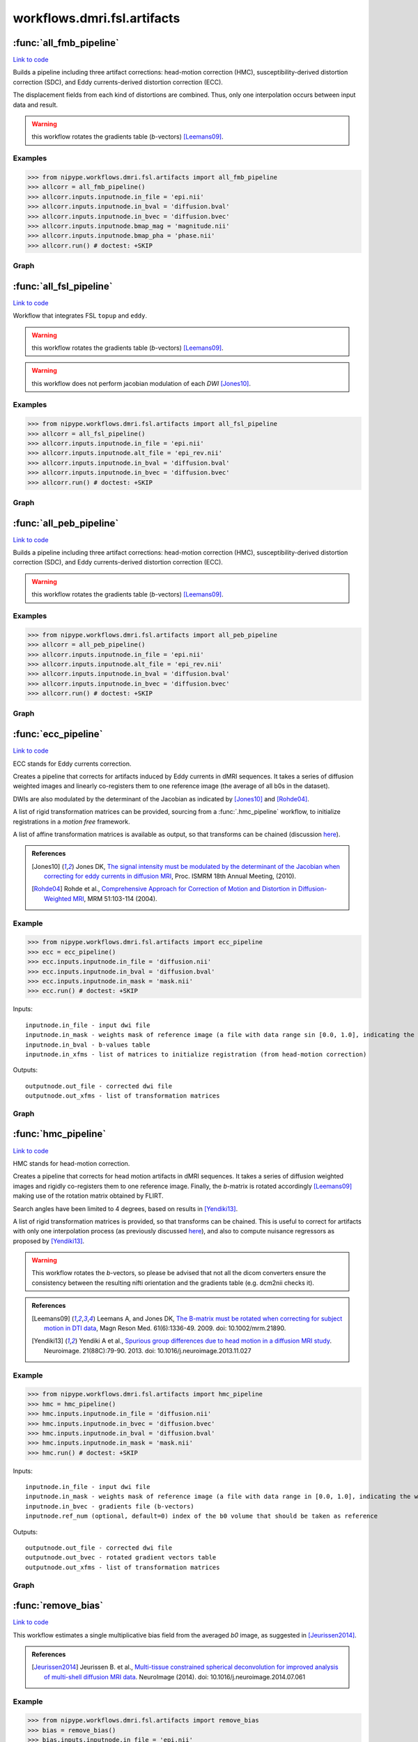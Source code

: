 .. AUTO-GENERATED FILE -- DO NOT EDIT!

workflows.dmri.fsl.artifacts
============================


.. module:: nipype.workflows.dmri.fsl.artifacts


.. _nipype.workflows.dmri.fsl.artifacts.all_fmb_pipeline:

:func:`all_fmb_pipeline`
------------------------

`Link to code <http://github.com/nipy/nipype/tree/e63e055194d62d2bdc4665688261c03a42fd0025/nipype/workflows/dmri/fsl/artifacts.py#L15>`__



Builds a pipeline including three artifact corrections: head-motion
correction (HMC), susceptibility-derived distortion correction (SDC),
and Eddy currents-derived distortion correction (ECC).

The displacement fields from each kind of distortions are combined. Thus,
only one interpolation occurs between input data and result.

.. warning:: this workflow rotates the gradients table (*b*-vectors)
  [Leemans09]_.


Examples
~~~~~~~~

>>> from nipype.workflows.dmri.fsl.artifacts import all_fmb_pipeline
>>> allcorr = all_fmb_pipeline()
>>> allcorr.inputs.inputnode.in_file = 'epi.nii'
>>> allcorr.inputs.inputnode.in_bval = 'diffusion.bval'
>>> allcorr.inputs.inputnode.in_bvec = 'diffusion.bvec'
>>> allcorr.inputs.inputnode.bmap_mag = 'magnitude.nii'
>>> allcorr.inputs.inputnode.bmap_pha = 'phase.nii'
>>> allcorr.run() # doctest: +SKIP


Graph
~~~~~

.. graphviz::

	digraph hmc_sdc_ecc{

	  label="hmc_sdc_ecc";

	  hmc_sdc_ecc_inputnode[label="inputnode (utility)"];

	  hmc_sdc_ecc_b0_avg_pre[label="b0_avg_pre (utility)"];

	  hmc_sdc_ecc_bet_dwi_pre[label="bet_dwi_pre (fsl)"];

	  hmc_sdc_ecc_b0_avg_post[label="b0_avg_post (utility)"];

	  hmc_sdc_ecc_bet_dwi_post[label="bet_dwi_post (fsl)"];

	  hmc_sdc_ecc_outputnode[label="outputnode (utility)"];

	  hmc_sdc_ecc_inputnode -> hmc_sdc_ecc_b0_avg_pre;

	  hmc_sdc_ecc_inputnode -> hmc_sdc_ecc_b0_avg_pre;

	  hmc_sdc_ecc_inputnode -> hmc_sdc_ecc_b0_avg_post;

	  hmc_sdc_ecc_b0_avg_pre -> hmc_sdc_ecc_bet_dwi_pre;

	  subgraph cluster_hmc_sdc_ecc_motion_correct {

	      label="motion_correct";

	    hmc_sdc_ecc_motion_correct_inputnode[label="inputnode (utility)"];

	    hmc_sdc_ecc_motion_correct_SplitDWI[label="SplitDWI (utility)"];

	    hmc_sdc_ecc_motion_correct_InsertRefmat[label="InsertRefmat (utility)"];

	    hmc_sdc_ecc_motion_correct_Rotate_Bvec[label="Rotate_Bvec (utility)"];

	    hmc_sdc_ecc_motion_correct_outputnode[label="outputnode (utility)"];

	    hmc_sdc_ecc_motion_correct_inputnode -> hmc_sdc_ecc_motion_correct_SplitDWI;

	    hmc_sdc_ecc_motion_correct_inputnode -> hmc_sdc_ecc_motion_correct_SplitDWI;

	    hmc_sdc_ecc_motion_correct_inputnode -> hmc_sdc_ecc_motion_correct_SplitDWI;

	    hmc_sdc_ecc_motion_correct_inputnode -> hmc_sdc_ecc_motion_correct_Rotate_Bvec;

	    hmc_sdc_ecc_motion_correct_SplitDWI -> hmc_sdc_ecc_motion_correct_InsertRefmat;

	    subgraph cluster_hmc_sdc_ecc_motion_correct_DWICoregistration {

	            label="DWICoregistration";

	        hmc_sdc_ecc_motion_correct_DWICoregistration_inputnode[label="inputnode (utility)"];

	        hmc_sdc_ecc_motion_correct_DWICoregistration_Bias[label="Bias (ants)"];

	        hmc_sdc_ecc_motion_correct_DWICoregistration_MskDilate[label="MskDilate (fsl)"];

	        hmc_sdc_ecc_motion_correct_DWICoregistration_B0Equalize[label="B0Equalize (utility)"];

	        hmc_sdc_ecc_motion_correct_DWICoregistration_SplitDWIs[label="SplitDWIs (fsl)"];

	        hmc_sdc_ecc_motion_correct_DWICoregistration_DWEqualize[label="DWEqualize (utility)"];

	        hmc_sdc_ecc_motion_correct_DWICoregistration_InitXforms[label="InitXforms (utility)"];

	        hmc_sdc_ecc_motion_correct_DWICoregistration_CoRegistration[label="CoRegistration (fsl)"];

	        hmc_sdc_ecc_motion_correct_DWICoregistration_RemoveNegative[label="RemoveNegative (fsl)"];

	        hmc_sdc_ecc_motion_correct_DWICoregistration_MergeDWIs[label="MergeDWIs (fsl)"];

	        hmc_sdc_ecc_motion_correct_DWICoregistration_outputnode[label="outputnode (utility)"];

	        hmc_sdc_ecc_motion_correct_DWICoregistration_inputnode -> hmc_sdc_ecc_motion_correct_DWICoregistration_MskDilate;

	        hmc_sdc_ecc_motion_correct_DWICoregistration_inputnode -> hmc_sdc_ecc_motion_correct_DWICoregistration_InitXforms;

	        hmc_sdc_ecc_motion_correct_DWICoregistration_inputnode -> hmc_sdc_ecc_motion_correct_DWICoregistration_InitXforms;

	        hmc_sdc_ecc_motion_correct_DWICoregistration_inputnode -> hmc_sdc_ecc_motion_correct_DWICoregistration_SplitDWIs;

	        hmc_sdc_ecc_motion_correct_DWICoregistration_inputnode -> hmc_sdc_ecc_motion_correct_DWICoregistration_Bias;

	        hmc_sdc_ecc_motion_correct_DWICoregistration_inputnode -> hmc_sdc_ecc_motion_correct_DWICoregistration_Bias;

	        hmc_sdc_ecc_motion_correct_DWICoregistration_inputnode -> hmc_sdc_ecc_motion_correct_DWICoregistration_B0Equalize;

	        hmc_sdc_ecc_motion_correct_DWICoregistration_Bias -> hmc_sdc_ecc_motion_correct_DWICoregistration_B0Equalize;

	        hmc_sdc_ecc_motion_correct_DWICoregistration_MskDilate -> hmc_sdc_ecc_motion_correct_DWICoregistration_DWEqualize;

	        hmc_sdc_ecc_motion_correct_DWICoregistration_MskDilate -> hmc_sdc_ecc_motion_correct_DWICoregistration_CoRegistration;

	        hmc_sdc_ecc_motion_correct_DWICoregistration_MskDilate -> hmc_sdc_ecc_motion_correct_DWICoregistration_CoRegistration;

	        hmc_sdc_ecc_motion_correct_DWICoregistration_B0Equalize -> hmc_sdc_ecc_motion_correct_DWICoregistration_CoRegistration;

	        hmc_sdc_ecc_motion_correct_DWICoregistration_SplitDWIs -> hmc_sdc_ecc_motion_correct_DWICoregistration_DWEqualize;

	        hmc_sdc_ecc_motion_correct_DWICoregistration_DWEqualize -> hmc_sdc_ecc_motion_correct_DWICoregistration_CoRegistration;

	        hmc_sdc_ecc_motion_correct_DWICoregistration_InitXforms -> hmc_sdc_ecc_motion_correct_DWICoregistration_CoRegistration;

	        hmc_sdc_ecc_motion_correct_DWICoregistration_CoRegistration -> hmc_sdc_ecc_motion_correct_DWICoregistration_outputnode;

	        hmc_sdc_ecc_motion_correct_DWICoregistration_CoRegistration -> hmc_sdc_ecc_motion_correct_DWICoregistration_RemoveNegative;

	        hmc_sdc_ecc_motion_correct_DWICoregistration_RemoveNegative -> hmc_sdc_ecc_motion_correct_DWICoregistration_MergeDWIs;

	        hmc_sdc_ecc_motion_correct_DWICoregistration_MergeDWIs -> hmc_sdc_ecc_motion_correct_DWICoregistration_outputnode;

	    }

	    hmc_sdc_ecc_motion_correct_InsertRefmat -> hmc_sdc_ecc_motion_correct_Rotate_Bvec;

	    hmc_sdc_ecc_motion_correct_InsertRefmat -> hmc_sdc_ecc_motion_correct_outputnode;

	    hmc_sdc_ecc_motion_correct_Rotate_Bvec -> hmc_sdc_ecc_motion_correct_outputnode;

	    hmc_sdc_ecc_motion_correct_DWICoregistration_outputnode -> hmc_sdc_ecc_motion_correct_InsertRefmat;

	    hmc_sdc_ecc_motion_correct_DWICoregistration_outputnode -> hmc_sdc_ecc_motion_correct_outputnode;

	    hmc_sdc_ecc_motion_correct_inputnode -> hmc_sdc_ecc_motion_correct_DWICoregistration_inputnode;

	    hmc_sdc_ecc_motion_correct_SplitDWI -> hmc_sdc_ecc_motion_correct_DWICoregistration_inputnode;

	    hmc_sdc_ecc_motion_correct_SplitDWI -> hmc_sdc_ecc_motion_correct_DWICoregistration_inputnode;

	    hmc_sdc_ecc_motion_correct_SplitDWI -> hmc_sdc_ecc_motion_correct_DWICoregistration_inputnode;

	  }

	  subgraph cluster_hmc_sdc_ecc_eddy_correct {

	      label="eddy_correct";

	    hmc_sdc_ecc_eddy_correct_inputnode[label="inputnode (utility)"];

	    hmc_sdc_ecc_eddy_correct_ExtractDWI[label="ExtractDWI (utility)"];

	    hmc_sdc_ecc_eddy_correct_b0_avg[label="b0_avg (utility)"];

	    hmc_sdc_ecc_eddy_correct_GatherMatrices[label="GatherMatrices (utility)"];

	    hmc_sdc_ecc_eddy_correct_SplitDWIs[label="SplitDWIs (fsl)"];

	    hmc_sdc_ecc_eddy_correct_ModulateDWIs[label="ModulateDWIs (fsl)"];

	    hmc_sdc_ecc_eddy_correct_RemoveNegative[label="RemoveNegative (fsl)"];

	    hmc_sdc_ecc_eddy_correct_MergeDWIs[label="MergeDWIs (utility)"];

	    hmc_sdc_ecc_eddy_correct_outputnode[label="outputnode (utility)"];

	    hmc_sdc_ecc_eddy_correct_inputnode -> hmc_sdc_ecc_eddy_correct_b0_avg;

	    hmc_sdc_ecc_eddy_correct_inputnode -> hmc_sdc_ecc_eddy_correct_b0_avg;

	    hmc_sdc_ecc_eddy_correct_inputnode -> hmc_sdc_ecc_eddy_correct_GatherMatrices;

	    hmc_sdc_ecc_eddy_correct_inputnode -> hmc_sdc_ecc_eddy_correct_MergeDWIs;

	    hmc_sdc_ecc_eddy_correct_inputnode -> hmc_sdc_ecc_eddy_correct_MergeDWIs;

	    hmc_sdc_ecc_eddy_correct_inputnode -> hmc_sdc_ecc_eddy_correct_ExtractDWI;

	    hmc_sdc_ecc_eddy_correct_inputnode -> hmc_sdc_ecc_eddy_correct_ExtractDWI;

	    subgraph cluster_hmc_sdc_ecc_eddy_correct_DWICoregistration {

	            label="DWICoregistration";

	        hmc_sdc_ecc_eddy_correct_DWICoregistration_inputnode[label="inputnode (utility)"];

	        hmc_sdc_ecc_eddy_correct_DWICoregistration_MskDilate[label="MskDilate (fsl)"];

	        hmc_sdc_ecc_eddy_correct_DWICoregistration_Bias[label="Bias (ants)"];

	        hmc_sdc_ecc_eddy_correct_DWICoregistration_SplitDWIs[label="SplitDWIs (fsl)"];

	        hmc_sdc_ecc_eddy_correct_DWICoregistration_DWEqualize[label="DWEqualize (utility)"];

	        hmc_sdc_ecc_eddy_correct_DWICoregistration_InitXforms[label="InitXforms (utility)"];

	        hmc_sdc_ecc_eddy_correct_DWICoregistration_B0Equalize[label="B0Equalize (utility)"];

	        hmc_sdc_ecc_eddy_correct_DWICoregistration_CoRegistration[label="CoRegistration (fsl)"];

	        hmc_sdc_ecc_eddy_correct_DWICoregistration_RemoveNegative[label="RemoveNegative (fsl)"];

	        hmc_sdc_ecc_eddy_correct_DWICoregistration_MergeDWIs[label="MergeDWIs (fsl)"];

	        hmc_sdc_ecc_eddy_correct_DWICoregistration_outputnode[label="outputnode (utility)"];

	        hmc_sdc_ecc_eddy_correct_DWICoregistration_inputnode -> hmc_sdc_ecc_eddy_correct_DWICoregistration_SplitDWIs;

	        hmc_sdc_ecc_eddy_correct_DWICoregistration_inputnode -> hmc_sdc_ecc_eddy_correct_DWICoregistration_Bias;

	        hmc_sdc_ecc_eddy_correct_DWICoregistration_inputnode -> hmc_sdc_ecc_eddy_correct_DWICoregistration_Bias;

	        hmc_sdc_ecc_eddy_correct_DWICoregistration_inputnode -> hmc_sdc_ecc_eddy_correct_DWICoregistration_InitXforms;

	        hmc_sdc_ecc_eddy_correct_DWICoregistration_inputnode -> hmc_sdc_ecc_eddy_correct_DWICoregistration_InitXforms;

	        hmc_sdc_ecc_eddy_correct_DWICoregistration_inputnode -> hmc_sdc_ecc_eddy_correct_DWICoregistration_B0Equalize;

	        hmc_sdc_ecc_eddy_correct_DWICoregistration_inputnode -> hmc_sdc_ecc_eddy_correct_DWICoregistration_MskDilate;

	        hmc_sdc_ecc_eddy_correct_DWICoregistration_MskDilate -> hmc_sdc_ecc_eddy_correct_DWICoregistration_CoRegistration;

	        hmc_sdc_ecc_eddy_correct_DWICoregistration_MskDilate -> hmc_sdc_ecc_eddy_correct_DWICoregistration_CoRegistration;

	        hmc_sdc_ecc_eddy_correct_DWICoregistration_MskDilate -> hmc_sdc_ecc_eddy_correct_DWICoregistration_DWEqualize;

	        hmc_sdc_ecc_eddy_correct_DWICoregistration_Bias -> hmc_sdc_ecc_eddy_correct_DWICoregistration_B0Equalize;

	        hmc_sdc_ecc_eddy_correct_DWICoregistration_SplitDWIs -> hmc_sdc_ecc_eddy_correct_DWICoregistration_DWEqualize;

	        hmc_sdc_ecc_eddy_correct_DWICoregistration_DWEqualize -> hmc_sdc_ecc_eddy_correct_DWICoregistration_CoRegistration;

	        hmc_sdc_ecc_eddy_correct_DWICoregistration_InitXforms -> hmc_sdc_ecc_eddy_correct_DWICoregistration_CoRegistration;

	        hmc_sdc_ecc_eddy_correct_DWICoregistration_B0Equalize -> hmc_sdc_ecc_eddy_correct_DWICoregistration_CoRegistration;

	        hmc_sdc_ecc_eddy_correct_DWICoregistration_CoRegistration -> hmc_sdc_ecc_eddy_correct_DWICoregistration_RemoveNegative;

	        hmc_sdc_ecc_eddy_correct_DWICoregistration_CoRegistration -> hmc_sdc_ecc_eddy_correct_DWICoregistration_outputnode;

	        hmc_sdc_ecc_eddy_correct_DWICoregistration_RemoveNegative -> hmc_sdc_ecc_eddy_correct_DWICoregistration_MergeDWIs;

	        hmc_sdc_ecc_eddy_correct_DWICoregistration_MergeDWIs -> hmc_sdc_ecc_eddy_correct_DWICoregistration_outputnode;

	    }

	    hmc_sdc_ecc_eddy_correct_GatherMatrices -> hmc_sdc_ecc_eddy_correct_outputnode;

	    hmc_sdc_ecc_eddy_correct_SplitDWIs -> hmc_sdc_ecc_eddy_correct_ModulateDWIs;

	    hmc_sdc_ecc_eddy_correct_ModulateDWIs -> hmc_sdc_ecc_eddy_correct_RemoveNegative;

	    hmc_sdc_ecc_eddy_correct_RemoveNegative -> hmc_sdc_ecc_eddy_correct_MergeDWIs;

	    hmc_sdc_ecc_eddy_correct_MergeDWIs -> hmc_sdc_ecc_eddy_correct_outputnode;

	    hmc_sdc_ecc_eddy_correct_b0_avg -> hmc_sdc_ecc_eddy_correct_DWICoregistration_inputnode;

	    hmc_sdc_ecc_eddy_correct_inputnode -> hmc_sdc_ecc_eddy_correct_DWICoregistration_inputnode;

	    hmc_sdc_ecc_eddy_correct_inputnode -> hmc_sdc_ecc_eddy_correct_DWICoregistration_inputnode;

	    hmc_sdc_ecc_eddy_correct_inputnode -> hmc_sdc_ecc_eddy_correct_DWICoregistration_inputnode;

	    hmc_sdc_ecc_eddy_correct_ExtractDWI -> hmc_sdc_ecc_eddy_correct_DWICoregistration_inputnode;

	    hmc_sdc_ecc_eddy_correct_DWICoregistration_outputnode -> hmc_sdc_ecc_eddy_correct_GatherMatrices;

	    hmc_sdc_ecc_eddy_correct_DWICoregistration_outputnode -> hmc_sdc_ecc_eddy_correct_SplitDWIs;

	    hmc_sdc_ecc_eddy_correct_DWICoregistration_outputnode -> hmc_sdc_ecc_eddy_correct_ModulateDWIs;

	  }

	  hmc_sdc_ecc_b0_avg_post -> hmc_sdc_ecc_bet_dwi_post;

	  hmc_sdc_ecc_bet_dwi_post -> hmc_sdc_ecc_outputnode;

	  subgraph cluster_hmc_sdc_ecc_fmb_correction {

	      label="fmb_correction";

	    hmc_sdc_ecc_fmb_correction_inputnode[label="inputnode (utility)"];

	    hmc_sdc_ecc_fmb_correction_PreparePhase[label="PreparePhase (utility)"];

	    hmc_sdc_ecc_fmb_correction_GetFirst[label="GetFirst (fsl)"];

	    hmc_sdc_ecc_fmb_correction_Bias[label="Bias (ants)"];

	    hmc_sdc_ecc_fmb_correction_b0_avg[label="b0_avg (utility)"];

	    hmc_sdc_ecc_fmb_correction_SplitDWIs[label="SplitDWIs (fsl)"];

	    hmc_sdc_ecc_fmb_correction_BrainExtraction[label="BrainExtraction (fsl)"];

	    hmc_sdc_ecc_fmb_correction_MskDilate[label="MskDilate (fsl)"];

	    hmc_sdc_ecc_fmb_correction_PhaseUnwrap[label="PhaseUnwrap (fsl)"];

	    hmc_sdc_ecc_fmb_correction_ToRadSec[label="ToRadSec (utility)"];

	    hmc_sdc_ecc_fmb_correction_BmapMag2B0[label="BmapMag2B0 (fsl)"];

	    hmc_sdc_ecc_fmb_correction_BmapPha2B0[label="BmapPha2B0 (fsl)"];

	    hmc_sdc_ecc_fmb_correction_PreliminaryFugue[label="PreliminaryFugue (fsl)"];

	    hmc_sdc_ecc_fmb_correction_DemeanFmap[label="DemeanFmap (utility)"];

	    hmc_sdc_ecc_fmb_correction_AddEmptyVol[label="AddEmptyVol (utility)"];

	    hmc_sdc_ecc_fmb_correction_ComputeVSM[label="ComputeVSM (fsl)"];

	    hmc_sdc_ecc_fmb_correction_UnwarpDWIs[label="UnwarpDWIs (fsl)"];

	    hmc_sdc_ecc_fmb_correction_RemoveNegative[label="RemoveNegative (fsl)"];

	    hmc_sdc_ecc_fmb_correction_MergeDWIs[label="MergeDWIs (fsl)"];

	    hmc_sdc_ecc_fmb_correction_outputnode[label="outputnode (utility)"];

	    hmc_sdc_ecc_fmb_correction_inputnode -> hmc_sdc_ecc_fmb_correction_DemeanFmap;

	    hmc_sdc_ecc_fmb_correction_inputnode -> hmc_sdc_ecc_fmb_correction_SplitDWIs;

	    hmc_sdc_ecc_fmb_correction_inputnode -> hmc_sdc_ecc_fmb_correction_PreparePhase;

	    hmc_sdc_ecc_fmb_correction_inputnode -> hmc_sdc_ecc_fmb_correction_ComputeVSM;

	    hmc_sdc_ecc_fmb_correction_inputnode -> hmc_sdc_ecc_fmb_correction_PreliminaryFugue;

	    hmc_sdc_ecc_fmb_correction_inputnode -> hmc_sdc_ecc_fmb_correction_GetFirst;

	    hmc_sdc_ecc_fmb_correction_inputnode -> hmc_sdc_ecc_fmb_correction_BmapMag2B0;

	    hmc_sdc_ecc_fmb_correction_inputnode -> hmc_sdc_ecc_fmb_correction_b0_avg;

	    hmc_sdc_ecc_fmb_correction_inputnode -> hmc_sdc_ecc_fmb_correction_b0_avg;

	    hmc_sdc_ecc_fmb_correction_PreparePhase -> hmc_sdc_ecc_fmb_correction_PhaseUnwrap;

	    hmc_sdc_ecc_fmb_correction_GetFirst -> hmc_sdc_ecc_fmb_correction_Bias;

	    hmc_sdc_ecc_fmb_correction_Bias -> hmc_sdc_ecc_fmb_correction_BrainExtraction;

	    hmc_sdc_ecc_fmb_correction_Bias -> hmc_sdc_ecc_fmb_correction_BmapMag2B0;

	    hmc_sdc_ecc_fmb_correction_Bias -> hmc_sdc_ecc_fmb_correction_PhaseUnwrap;

	    hmc_sdc_ecc_fmb_correction_b0_avg -> hmc_sdc_ecc_fmb_correction_BmapMag2B0;

	    hmc_sdc_ecc_fmb_correction_b0_avg -> hmc_sdc_ecc_fmb_correction_BmapPha2B0;

	    hmc_sdc_ecc_fmb_correction_SplitDWIs -> hmc_sdc_ecc_fmb_correction_UnwarpDWIs;

	    hmc_sdc_ecc_fmb_correction_BrainExtraction -> hmc_sdc_ecc_fmb_correction_MskDilate;

	    hmc_sdc_ecc_fmb_correction_MskDilate -> hmc_sdc_ecc_fmb_correction_PhaseUnwrap;

	    hmc_sdc_ecc_fmb_correction_MskDilate -> hmc_sdc_ecc_fmb_correction_BmapMag2B0;

	    hmc_sdc_ecc_fmb_correction_PhaseUnwrap -> hmc_sdc_ecc_fmb_correction_ToRadSec;

	    hmc_sdc_ecc_fmb_correction_ToRadSec -> hmc_sdc_ecc_fmb_correction_BmapPha2B0;

	    hmc_sdc_ecc_fmb_correction_BmapMag2B0 -> hmc_sdc_ecc_fmb_correction_BmapPha2B0;

	    hmc_sdc_ecc_fmb_correction_BmapPha2B0 -> hmc_sdc_ecc_fmb_correction_PreliminaryFugue;

	    hmc_sdc_ecc_fmb_correction_PreliminaryFugue -> hmc_sdc_ecc_fmb_correction_DemeanFmap;

	    subgraph cluster_hmc_sdc_ecc_fmb_correction_Cleanup {

	            label="Cleanup";

	        hmc_sdc_ecc_fmb_correction_Cleanup_inputnode[label="inputnode (utility)"];

	        hmc_sdc_ecc_fmb_correction_Cleanup_Despike[label="Despike (fsl)"];

	        hmc_sdc_ecc_fmb_correction_Cleanup_MskErode[label="MskErode (fsl)"];

	        hmc_sdc_ecc_fmb_correction_Cleanup_NewMask[label="NewMask (fsl)"];

	        hmc_sdc_ecc_fmb_correction_Cleanup_ApplyMask[label="ApplyMask (fsl)"];

	        hmc_sdc_ecc_fmb_correction_Cleanup_Merge[label="Merge (utility)"];

	        hmc_sdc_ecc_fmb_correction_Cleanup_AddEdge[label="AddEdge (fsl)"];

	        hmc_sdc_ecc_fmb_correction_Cleanup_outputnode[label="outputnode (utility)"];

	        hmc_sdc_ecc_fmb_correction_Cleanup_inputnode -> hmc_sdc_ecc_fmb_correction_Cleanup_MskErode;

	        hmc_sdc_ecc_fmb_correction_Cleanup_inputnode -> hmc_sdc_ecc_fmb_correction_Cleanup_AddEdge;

	        hmc_sdc_ecc_fmb_correction_Cleanup_inputnode -> hmc_sdc_ecc_fmb_correction_Cleanup_Despike;

	        hmc_sdc_ecc_fmb_correction_Cleanup_inputnode -> hmc_sdc_ecc_fmb_correction_Cleanup_Despike;

	        hmc_sdc_ecc_fmb_correction_Cleanup_inputnode -> hmc_sdc_ecc_fmb_correction_Cleanup_NewMask;

	        hmc_sdc_ecc_fmb_correction_Cleanup_Despike -> hmc_sdc_ecc_fmb_correction_Cleanup_ApplyMask;

	        hmc_sdc_ecc_fmb_correction_Cleanup_MskErode -> hmc_sdc_ecc_fmb_correction_Cleanup_Merge;

	        hmc_sdc_ecc_fmb_correction_Cleanup_MskErode -> hmc_sdc_ecc_fmb_correction_Cleanup_NewMask;

	        hmc_sdc_ecc_fmb_correction_Cleanup_NewMask -> hmc_sdc_ecc_fmb_correction_Cleanup_ApplyMask;

	        hmc_sdc_ecc_fmb_correction_Cleanup_ApplyMask -> hmc_sdc_ecc_fmb_correction_Cleanup_Merge;

	        hmc_sdc_ecc_fmb_correction_Cleanup_Merge -> hmc_sdc_ecc_fmb_correction_Cleanup_AddEdge;

	        hmc_sdc_ecc_fmb_correction_Cleanup_AddEdge -> hmc_sdc_ecc_fmb_correction_Cleanup_outputnode;

	    }

	    hmc_sdc_ecc_fmb_correction_AddEmptyVol -> hmc_sdc_ecc_fmb_correction_ComputeVSM;

	    hmc_sdc_ecc_fmb_correction_ComputeVSM -> hmc_sdc_ecc_fmb_correction_outputnode;

	    hmc_sdc_ecc_fmb_correction_ComputeVSM -> hmc_sdc_ecc_fmb_correction_UnwarpDWIs;

	    hmc_sdc_ecc_fmb_correction_UnwarpDWIs -> hmc_sdc_ecc_fmb_correction_RemoveNegative;

	    hmc_sdc_ecc_fmb_correction_RemoveNegative -> hmc_sdc_ecc_fmb_correction_MergeDWIs;

	    hmc_sdc_ecc_fmb_correction_MergeDWIs -> hmc_sdc_ecc_fmb_correction_outputnode;

	    subgraph cluster_hmc_sdc_ecc_fmb_correction_Shiftmap2Warping {

	            label="Shiftmap2Warping";

	        hmc_sdc_ecc_fmb_correction_Shiftmap2Warping_inputnode[label="inputnode (utility)"];

	        hmc_sdc_ecc_fmb_correction_Shiftmap2Warping_Fix_hdr[label="Fix_hdr (utility)"];

	        hmc_sdc_ecc_fmb_correction_Shiftmap2Warping_ScaleField[label="ScaleField (fsl)"];

	        hmc_sdc_ecc_fmb_correction_Shiftmap2Warping_vsm2dfm[label="vsm2dfm (fsl)"];

	        hmc_sdc_ecc_fmb_correction_Shiftmap2Warping_outputnode[label="outputnode (utility)"];

	        hmc_sdc_ecc_fmb_correction_Shiftmap2Warping_inputnode -> hmc_sdc_ecc_fmb_correction_Shiftmap2Warping_vsm2dfm;

	        hmc_sdc_ecc_fmb_correction_Shiftmap2Warping_inputnode -> hmc_sdc_ecc_fmb_correction_Shiftmap2Warping_vsm2dfm;

	        hmc_sdc_ecc_fmb_correction_Shiftmap2Warping_inputnode -> hmc_sdc_ecc_fmb_correction_Shiftmap2Warping_Fix_hdr;

	        hmc_sdc_ecc_fmb_correction_Shiftmap2Warping_inputnode -> hmc_sdc_ecc_fmb_correction_Shiftmap2Warping_Fix_hdr;

	        hmc_sdc_ecc_fmb_correction_Shiftmap2Warping_inputnode -> hmc_sdc_ecc_fmb_correction_Shiftmap2Warping_ScaleField;

	        hmc_sdc_ecc_fmb_correction_Shiftmap2Warping_Fix_hdr -> hmc_sdc_ecc_fmb_correction_Shiftmap2Warping_ScaleField;

	        hmc_sdc_ecc_fmb_correction_Shiftmap2Warping_ScaleField -> hmc_sdc_ecc_fmb_correction_Shiftmap2Warping_vsm2dfm;

	        hmc_sdc_ecc_fmb_correction_Shiftmap2Warping_vsm2dfm -> hmc_sdc_ecc_fmb_correction_Shiftmap2Warping_outputnode;

	    }

	    hmc_sdc_ecc_fmb_correction_ComputeVSM -> hmc_sdc_ecc_fmb_correction_Shiftmap2Warping_inputnode;

	    hmc_sdc_ecc_fmb_correction_Cleanup_outputnode -> hmc_sdc_ecc_fmb_correction_AddEmptyVol;

	    hmc_sdc_ecc_fmb_correction_inputnode -> hmc_sdc_ecc_fmb_correction_Cleanup_inputnode;

	    hmc_sdc_ecc_fmb_correction_MergeDWIs -> hmc_sdc_ecc_fmb_correction_Shiftmap2Warping_inputnode;

	    hmc_sdc_ecc_fmb_correction_DemeanFmap -> hmc_sdc_ecc_fmb_correction_Cleanup_inputnode;

	    hmc_sdc_ecc_fmb_correction_Shiftmap2Warping_outputnode -> hmc_sdc_ecc_fmb_correction_outputnode;

	  }

	  subgraph cluster_hmc_sdc_ecc_UnwarpArtifacts {

	      label="UnwarpArtifacts";

	    hmc_sdc_ecc_UnwarpArtifacts_inputnode[label="inputnode (utility)"];

	    hmc_sdc_ecc_UnwarpArtifacts_SplitDWIs[label="SplitDWIs (fsl)"];

	    hmc_sdc_ecc_UnwarpArtifacts_Reference[label="Reference (utility)"];

	    hmc_sdc_ecc_UnwarpArtifacts_ConvertWarp[label="ConvertWarp (fsl)"];

	    hmc_sdc_ecc_UnwarpArtifacts_CoeffComp[label="CoeffComp (fsl)"];

	    hmc_sdc_ecc_UnwarpArtifacts_JacobianComp[label="JacobianComp (fsl)"];

	    hmc_sdc_ecc_UnwarpArtifacts_UnwarpDWIs[label="UnwarpDWIs (fsl)"];

	    hmc_sdc_ecc_UnwarpArtifacts_ModulateDWIs[label="ModulateDWIs (fsl)"];

	    hmc_sdc_ecc_UnwarpArtifacts_RemoveNegative[label="RemoveNegative (fsl)"];

	    hmc_sdc_ecc_UnwarpArtifacts_MergeDWIs[label="MergeDWIs (fsl)"];

	    hmc_sdc_ecc_UnwarpArtifacts_outputnode[label="outputnode (utility)"];

	    hmc_sdc_ecc_UnwarpArtifacts_inputnode -> hmc_sdc_ecc_UnwarpArtifacts_ConvertWarp;

	    hmc_sdc_ecc_UnwarpArtifacts_inputnode -> hmc_sdc_ecc_UnwarpArtifacts_ConvertWarp;

	    hmc_sdc_ecc_UnwarpArtifacts_inputnode -> hmc_sdc_ecc_UnwarpArtifacts_ConvertWarp;

	    hmc_sdc_ecc_UnwarpArtifacts_inputnode -> hmc_sdc_ecc_UnwarpArtifacts_ConvertWarp;

	    hmc_sdc_ecc_UnwarpArtifacts_inputnode -> hmc_sdc_ecc_UnwarpArtifacts_SplitDWIs;

	    hmc_sdc_ecc_UnwarpArtifacts_SplitDWIs -> hmc_sdc_ecc_UnwarpArtifacts_Reference;

	    hmc_sdc_ecc_UnwarpArtifacts_SplitDWIs -> hmc_sdc_ecc_UnwarpArtifacts_UnwarpDWIs;

	    hmc_sdc_ecc_UnwarpArtifacts_Reference -> hmc_sdc_ecc_UnwarpArtifacts_CoeffComp;

	    hmc_sdc_ecc_UnwarpArtifacts_Reference -> hmc_sdc_ecc_UnwarpArtifacts_UnwarpDWIs;

	    hmc_sdc_ecc_UnwarpArtifacts_Reference -> hmc_sdc_ecc_UnwarpArtifacts_JacobianComp;

	    hmc_sdc_ecc_UnwarpArtifacts_ConvertWarp -> hmc_sdc_ecc_UnwarpArtifacts_CoeffComp;

	    hmc_sdc_ecc_UnwarpArtifacts_ConvertWarp -> hmc_sdc_ecc_UnwarpArtifacts_UnwarpDWIs;

	    hmc_sdc_ecc_UnwarpArtifacts_ConvertWarp -> hmc_sdc_ecc_UnwarpArtifacts_outputnode;

	    hmc_sdc_ecc_UnwarpArtifacts_CoeffComp -> hmc_sdc_ecc_UnwarpArtifacts_JacobianComp;

	    hmc_sdc_ecc_UnwarpArtifacts_CoeffComp -> hmc_sdc_ecc_UnwarpArtifacts_outputnode;

	    hmc_sdc_ecc_UnwarpArtifacts_JacobianComp -> hmc_sdc_ecc_UnwarpArtifacts_ModulateDWIs;

	    hmc_sdc_ecc_UnwarpArtifacts_JacobianComp -> hmc_sdc_ecc_UnwarpArtifacts_outputnode;

	    hmc_sdc_ecc_UnwarpArtifacts_UnwarpDWIs -> hmc_sdc_ecc_UnwarpArtifacts_ModulateDWIs;

	    hmc_sdc_ecc_UnwarpArtifacts_ModulateDWIs -> hmc_sdc_ecc_UnwarpArtifacts_RemoveNegative;

	    hmc_sdc_ecc_UnwarpArtifacts_RemoveNegative -> hmc_sdc_ecc_UnwarpArtifacts_MergeDWIs;

	    hmc_sdc_ecc_UnwarpArtifacts_MergeDWIs -> hmc_sdc_ecc_UnwarpArtifacts_outputnode;

	  }

	  hmc_sdc_ecc_motion_correct_outputnode -> hmc_sdc_ecc_UnwarpArtifacts_inputnode;

	  hmc_sdc_ecc_motion_correct_outputnode -> hmc_sdc_ecc_fmb_correction_inputnode;

	  hmc_sdc_ecc_motion_correct_outputnode -> hmc_sdc_ecc_outputnode;

	  hmc_sdc_ecc_motion_correct_outputnode -> hmc_sdc_ecc_eddy_correct_inputnode;

	  hmc_sdc_ecc_eddy_correct_outputnode -> hmc_sdc_ecc_b0_avg_post;

	  hmc_sdc_ecc_eddy_correct_outputnode -> hmc_sdc_ecc_UnwarpArtifacts_inputnode;

	  hmc_sdc_ecc_fmb_correction_outputnode -> hmc_sdc_ecc_UnwarpArtifacts_inputnode;

	  hmc_sdc_ecc_UnwarpArtifacts_outputnode -> hmc_sdc_ecc_outputnode;

	  hmc_sdc_ecc_bet_dwi_pre -> hmc_sdc_ecc_eddy_correct_inputnode;

	  hmc_sdc_ecc_bet_dwi_pre -> hmc_sdc_ecc_motion_correct_inputnode;

	  hmc_sdc_ecc_bet_dwi_pre -> hmc_sdc_ecc_fmb_correction_inputnode;

	  hmc_sdc_ecc_inputnode -> hmc_sdc_ecc_UnwarpArtifacts_inputnode;

	  hmc_sdc_ecc_inputnode -> hmc_sdc_ecc_eddy_correct_inputnode;

	  hmc_sdc_ecc_inputnode -> hmc_sdc_ecc_eddy_correct_inputnode;

	  hmc_sdc_ecc_inputnode -> hmc_sdc_ecc_motion_correct_inputnode;

	  hmc_sdc_ecc_inputnode -> hmc_sdc_ecc_motion_correct_inputnode;

	  hmc_sdc_ecc_inputnode -> hmc_sdc_ecc_motion_correct_inputnode;

	  hmc_sdc_ecc_inputnode -> hmc_sdc_ecc_fmb_correction_inputnode;

	  hmc_sdc_ecc_inputnode -> hmc_sdc_ecc_fmb_correction_inputnode;

	  hmc_sdc_ecc_inputnode -> hmc_sdc_ecc_fmb_correction_inputnode;

	}


.. _nipype.workflows.dmri.fsl.artifacts.all_fsl_pipeline:

:func:`all_fsl_pipeline`
------------------------

`Link to code <http://github.com/nipy/nipype/tree/e63e055194d62d2bdc4665688261c03a42fd0025/nipype/workflows/dmri/fsl/artifacts.py#L184>`__



Workflow that integrates FSL ``topup`` and ``eddy``.


.. warning:: this workflow rotates the gradients table (*b*-vectors)
  [Leemans09]_.


.. warning:: this workflow does not perform jacobian modulation of each
  *DWI* [Jones10]_.


Examples
~~~~~~~~

>>> from nipype.workflows.dmri.fsl.artifacts import all_fsl_pipeline
>>> allcorr = all_fsl_pipeline()
>>> allcorr.inputs.inputnode.in_file = 'epi.nii'
>>> allcorr.inputs.inputnode.alt_file = 'epi_rev.nii'
>>> allcorr.inputs.inputnode.in_bval = 'diffusion.bval'
>>> allcorr.inputs.inputnode.in_bvec = 'diffusion.bvec'
>>> allcorr.run() # doctest: +SKIP


Graph
~~~~~

.. graphviz::

	digraph fsl_all_correct{

	  label="fsl_all_correct";

	  fsl_all_correct_inputnode[label="inputnode (utility)"];

	  fsl_all_correct_b0_avg_pre[label="b0_avg_pre (utility)"];

	  fsl_all_correct_bet_dwi_pre[label="bet_dwi_pre (fsl)"];

	  fsl_all_correct_fsl_eddy[label="fsl_eddy (fsl)"];

	  fsl_all_correct_b0_avg_post[label="b0_avg_post (utility)"];

	  fsl_all_correct_bet_dwi_post[label="bet_dwi_post (fsl)"];

	  fsl_all_correct_Rotate_Bvec[label="Rotate_Bvec (utility)"];

	  fsl_all_correct_outputnode[label="outputnode (utility)"];

	  fsl_all_correct_inputnode -> fsl_all_correct_Rotate_Bvec;

	  fsl_all_correct_inputnode -> fsl_all_correct_fsl_eddy;

	  fsl_all_correct_inputnode -> fsl_all_correct_fsl_eddy;

	  fsl_all_correct_inputnode -> fsl_all_correct_fsl_eddy;

	  fsl_all_correct_inputnode -> fsl_all_correct_fsl_eddy;

	  fsl_all_correct_inputnode -> fsl_all_correct_b0_avg_post;

	  fsl_all_correct_inputnode -> fsl_all_correct_b0_avg_pre;

	  fsl_all_correct_inputnode -> fsl_all_correct_b0_avg_pre;

	  fsl_all_correct_b0_avg_pre -> fsl_all_correct_bet_dwi_pre;

	  fsl_all_correct_bet_dwi_pre -> fsl_all_correct_fsl_eddy;

	  subgraph cluster_fsl_all_correct_peb_correction {

	      label="peb_correction";

	    fsl_all_correct_peb_correction_inputnode[label="inputnode (utility)"];

	    fsl_all_correct_peb_correction_b0_ref[label="b0_ref (fsl)"];

	    fsl_all_correct_peb_correction_b0_alt[label="b0_alt (fsl)"];

	    fsl_all_correct_peb_correction_b0_list[label="b0_list (utility)"];

	    fsl_all_correct_peb_correction_b0_merged[label="b0_merged (fsl)"];

	    fsl_all_correct_peb_correction_topup[label="topup (fsl)"];

	    fsl_all_correct_peb_correction_unwarp[label="unwarp (fsl)"];

	    fsl_all_correct_peb_correction_outputnode[label="outputnode (utility)"];

	    fsl_all_correct_peb_correction_inputnode -> fsl_all_correct_peb_correction_b0_ref;

	    fsl_all_correct_peb_correction_inputnode -> fsl_all_correct_peb_correction_b0_ref;

	    fsl_all_correct_peb_correction_inputnode -> fsl_all_correct_peb_correction_b0_alt;

	    fsl_all_correct_peb_correction_inputnode -> fsl_all_correct_peb_correction_b0_alt;

	    fsl_all_correct_peb_correction_inputnode -> fsl_all_correct_peb_correction_unwarp;

	    fsl_all_correct_peb_correction_b0_ref -> fsl_all_correct_peb_correction_b0_list;

	    fsl_all_correct_peb_correction_b0_alt -> fsl_all_correct_peb_correction_b0_list;

	    fsl_all_correct_peb_correction_b0_list -> fsl_all_correct_peb_correction_b0_merged;

	    fsl_all_correct_peb_correction_b0_merged -> fsl_all_correct_peb_correction_topup;

	    fsl_all_correct_peb_correction_topup -> fsl_all_correct_peb_correction_unwarp;

	    fsl_all_correct_peb_correction_topup -> fsl_all_correct_peb_correction_unwarp;

	    fsl_all_correct_peb_correction_topup -> fsl_all_correct_peb_correction_unwarp;

	    fsl_all_correct_peb_correction_topup -> fsl_all_correct_peb_correction_outputnode;

	    subgraph cluster_fsl_all_correct_peb_correction_Shiftmap2Warping {

	            label="Shiftmap2Warping";

	        fsl_all_correct_peb_correction_Shiftmap2Warping_inputnode[label="inputnode (utility)"];

	        fsl_all_correct_peb_correction_Shiftmap2Warping_Fix_hdr[label="Fix_hdr (utility)"];

	        fsl_all_correct_peb_correction_Shiftmap2Warping_ScaleField[label="ScaleField (fsl)"];

	        fsl_all_correct_peb_correction_Shiftmap2Warping_vsm2dfm[label="vsm2dfm (fsl)"];

	        fsl_all_correct_peb_correction_Shiftmap2Warping_outputnode[label="outputnode (utility)"];

	        fsl_all_correct_peb_correction_Shiftmap2Warping_inputnode -> fsl_all_correct_peb_correction_Shiftmap2Warping_Fix_hdr;

	        fsl_all_correct_peb_correction_Shiftmap2Warping_inputnode -> fsl_all_correct_peb_correction_Shiftmap2Warping_Fix_hdr;

	        fsl_all_correct_peb_correction_Shiftmap2Warping_inputnode -> fsl_all_correct_peb_correction_Shiftmap2Warping_ScaleField;

	        fsl_all_correct_peb_correction_Shiftmap2Warping_inputnode -> fsl_all_correct_peb_correction_Shiftmap2Warping_vsm2dfm;

	        fsl_all_correct_peb_correction_Shiftmap2Warping_inputnode -> fsl_all_correct_peb_correction_Shiftmap2Warping_vsm2dfm;

	        fsl_all_correct_peb_correction_Shiftmap2Warping_Fix_hdr -> fsl_all_correct_peb_correction_Shiftmap2Warping_ScaleField;

	        fsl_all_correct_peb_correction_Shiftmap2Warping_ScaleField -> fsl_all_correct_peb_correction_Shiftmap2Warping_vsm2dfm;

	        fsl_all_correct_peb_correction_Shiftmap2Warping_vsm2dfm -> fsl_all_correct_peb_correction_Shiftmap2Warping_outputnode;

	    }

	    fsl_all_correct_peb_correction_unwarp -> fsl_all_correct_peb_correction_outputnode;

	    fsl_all_correct_peb_correction_Shiftmap2Warping_outputnode -> fsl_all_correct_peb_correction_outputnode;

	    fsl_all_correct_peb_correction_topup -> fsl_all_correct_peb_correction_Shiftmap2Warping_inputnode;

	    fsl_all_correct_peb_correction_b0_ref -> fsl_all_correct_peb_correction_Shiftmap2Warping_inputnode;

	  }

	  fsl_all_correct_fsl_eddy -> fsl_all_correct_b0_avg_post;

	  fsl_all_correct_fsl_eddy -> fsl_all_correct_Rotate_Bvec;

	  fsl_all_correct_fsl_eddy -> fsl_all_correct_outputnode;

	  fsl_all_correct_b0_avg_post -> fsl_all_correct_bet_dwi_post;

	  fsl_all_correct_bet_dwi_post -> fsl_all_correct_outputnode;

	  fsl_all_correct_Rotate_Bvec -> fsl_all_correct_outputnode;

	  fsl_all_correct_inputnode -> fsl_all_correct_peb_correction_inputnode;

	  fsl_all_correct_inputnode -> fsl_all_correct_peb_correction_inputnode;

	  fsl_all_correct_inputnode -> fsl_all_correct_peb_correction_inputnode;

	  fsl_all_correct_bet_dwi_pre -> fsl_all_correct_peb_correction_inputnode;

	  fsl_all_correct_peb_correction_topup -> fsl_all_correct_fsl_eddy;

	  fsl_all_correct_peb_correction_topup -> fsl_all_correct_fsl_eddy;

	  fsl_all_correct_peb_correction_topup -> fsl_all_correct_fsl_eddy;

	}


.. _nipype.workflows.dmri.fsl.artifacts.all_peb_pipeline:

:func:`all_peb_pipeline`
------------------------

`Link to code <http://github.com/nipy/nipype/tree/e63e055194d62d2bdc4665688261c03a42fd0025/nipype/workflows/dmri/fsl/artifacts.py#L100>`__



Builds a pipeline including three artifact corrections: head-motion
correction (HMC), susceptibility-derived distortion correction (SDC),
and Eddy currents-derived distortion correction (ECC).

.. warning:: this workflow rotates the gradients table (*b*-vectors)
  [Leemans09]_.


Examples
~~~~~~~~

>>> from nipype.workflows.dmri.fsl.artifacts import all_peb_pipeline
>>> allcorr = all_peb_pipeline()
>>> allcorr.inputs.inputnode.in_file = 'epi.nii'
>>> allcorr.inputs.inputnode.alt_file = 'epi_rev.nii'
>>> allcorr.inputs.inputnode.in_bval = 'diffusion.bval'
>>> allcorr.inputs.inputnode.in_bvec = 'diffusion.bvec'
>>> allcorr.run() # doctest: +SKIP


Graph
~~~~~

.. graphviz::

	digraph hmc_sdc_ecc{

	  label="hmc_sdc_ecc";

	  hmc_sdc_ecc_inputnode[label="inputnode (utility)"];

	  hmc_sdc_ecc_b0_avg_pre[label="b0_avg_pre (utility)"];

	  hmc_sdc_ecc_bet_dwi_pre[label="bet_dwi_pre (fsl)"];

	  hmc_sdc_ecc_b0_avg_post[label="b0_avg_post (utility)"];

	  hmc_sdc_ecc_bet_dwi_post[label="bet_dwi_post (fsl)"];

	  hmc_sdc_ecc_outputnode[label="outputnode (utility)"];

	  hmc_sdc_ecc_inputnode -> hmc_sdc_ecc_b0_avg_post;

	  hmc_sdc_ecc_inputnode -> hmc_sdc_ecc_b0_avg_pre;

	  hmc_sdc_ecc_inputnode -> hmc_sdc_ecc_b0_avg_pre;

	  hmc_sdc_ecc_b0_avg_pre -> hmc_sdc_ecc_bet_dwi_pre;

	  subgraph cluster_hmc_sdc_ecc_motion_correct {

	      label="motion_correct";

	    hmc_sdc_ecc_motion_correct_inputnode[label="inputnode (utility)"];

	    hmc_sdc_ecc_motion_correct_SplitDWI[label="SplitDWI (utility)"];

	    hmc_sdc_ecc_motion_correct_InsertRefmat[label="InsertRefmat (utility)"];

	    hmc_sdc_ecc_motion_correct_Rotate_Bvec[label="Rotate_Bvec (utility)"];

	    hmc_sdc_ecc_motion_correct_outputnode[label="outputnode (utility)"];

	    hmc_sdc_ecc_motion_correct_inputnode -> hmc_sdc_ecc_motion_correct_SplitDWI;

	    hmc_sdc_ecc_motion_correct_inputnode -> hmc_sdc_ecc_motion_correct_SplitDWI;

	    hmc_sdc_ecc_motion_correct_inputnode -> hmc_sdc_ecc_motion_correct_SplitDWI;

	    hmc_sdc_ecc_motion_correct_inputnode -> hmc_sdc_ecc_motion_correct_Rotate_Bvec;

	    hmc_sdc_ecc_motion_correct_SplitDWI -> hmc_sdc_ecc_motion_correct_InsertRefmat;

	    subgraph cluster_hmc_sdc_ecc_motion_correct_DWICoregistration {

	            label="DWICoregistration";

	        hmc_sdc_ecc_motion_correct_DWICoregistration_inputnode[label="inputnode (utility)"];

	        hmc_sdc_ecc_motion_correct_DWICoregistration_InitXforms[label="InitXforms (utility)"];

	        hmc_sdc_ecc_motion_correct_DWICoregistration_Bias[label="Bias (ants)"];

	        hmc_sdc_ecc_motion_correct_DWICoregistration_B0Equalize[label="B0Equalize (utility)"];

	        hmc_sdc_ecc_motion_correct_DWICoregistration_MskDilate[label="MskDilate (fsl)"];

	        hmc_sdc_ecc_motion_correct_DWICoregistration_SplitDWIs[label="SplitDWIs (fsl)"];

	        hmc_sdc_ecc_motion_correct_DWICoregistration_DWEqualize[label="DWEqualize (utility)"];

	        hmc_sdc_ecc_motion_correct_DWICoregistration_CoRegistration[label="CoRegistration (fsl)"];

	        hmc_sdc_ecc_motion_correct_DWICoregistration_RemoveNegative[label="RemoveNegative (fsl)"];

	        hmc_sdc_ecc_motion_correct_DWICoregistration_MergeDWIs[label="MergeDWIs (fsl)"];

	        hmc_sdc_ecc_motion_correct_DWICoregistration_outputnode[label="outputnode (utility)"];

	        hmc_sdc_ecc_motion_correct_DWICoregistration_inputnode -> hmc_sdc_ecc_motion_correct_DWICoregistration_SplitDWIs;

	        hmc_sdc_ecc_motion_correct_DWICoregistration_inputnode -> hmc_sdc_ecc_motion_correct_DWICoregistration_Bias;

	        hmc_sdc_ecc_motion_correct_DWICoregistration_inputnode -> hmc_sdc_ecc_motion_correct_DWICoregistration_Bias;

	        hmc_sdc_ecc_motion_correct_DWICoregistration_inputnode -> hmc_sdc_ecc_motion_correct_DWICoregistration_InitXforms;

	        hmc_sdc_ecc_motion_correct_DWICoregistration_inputnode -> hmc_sdc_ecc_motion_correct_DWICoregistration_InitXforms;

	        hmc_sdc_ecc_motion_correct_DWICoregistration_inputnode -> hmc_sdc_ecc_motion_correct_DWICoregistration_B0Equalize;

	        hmc_sdc_ecc_motion_correct_DWICoregistration_inputnode -> hmc_sdc_ecc_motion_correct_DWICoregistration_MskDilate;

	        hmc_sdc_ecc_motion_correct_DWICoregistration_InitXforms -> hmc_sdc_ecc_motion_correct_DWICoregistration_CoRegistration;

	        hmc_sdc_ecc_motion_correct_DWICoregistration_Bias -> hmc_sdc_ecc_motion_correct_DWICoregistration_B0Equalize;

	        hmc_sdc_ecc_motion_correct_DWICoregistration_B0Equalize -> hmc_sdc_ecc_motion_correct_DWICoregistration_CoRegistration;

	        hmc_sdc_ecc_motion_correct_DWICoregistration_MskDilate -> hmc_sdc_ecc_motion_correct_DWICoregistration_CoRegistration;

	        hmc_sdc_ecc_motion_correct_DWICoregistration_MskDilate -> hmc_sdc_ecc_motion_correct_DWICoregistration_CoRegistration;

	        hmc_sdc_ecc_motion_correct_DWICoregistration_MskDilate -> hmc_sdc_ecc_motion_correct_DWICoregistration_DWEqualize;

	        hmc_sdc_ecc_motion_correct_DWICoregistration_SplitDWIs -> hmc_sdc_ecc_motion_correct_DWICoregistration_DWEqualize;

	        hmc_sdc_ecc_motion_correct_DWICoregistration_DWEqualize -> hmc_sdc_ecc_motion_correct_DWICoregistration_CoRegistration;

	        hmc_sdc_ecc_motion_correct_DWICoregistration_CoRegistration -> hmc_sdc_ecc_motion_correct_DWICoregistration_RemoveNegative;

	        hmc_sdc_ecc_motion_correct_DWICoregistration_CoRegistration -> hmc_sdc_ecc_motion_correct_DWICoregistration_outputnode;

	        hmc_sdc_ecc_motion_correct_DWICoregistration_RemoveNegative -> hmc_sdc_ecc_motion_correct_DWICoregistration_MergeDWIs;

	        hmc_sdc_ecc_motion_correct_DWICoregistration_MergeDWIs -> hmc_sdc_ecc_motion_correct_DWICoregistration_outputnode;

	    }

	    hmc_sdc_ecc_motion_correct_InsertRefmat -> hmc_sdc_ecc_motion_correct_Rotate_Bvec;

	    hmc_sdc_ecc_motion_correct_InsertRefmat -> hmc_sdc_ecc_motion_correct_outputnode;

	    hmc_sdc_ecc_motion_correct_Rotate_Bvec -> hmc_sdc_ecc_motion_correct_outputnode;

	    hmc_sdc_ecc_motion_correct_inputnode -> hmc_sdc_ecc_motion_correct_DWICoregistration_inputnode;

	    hmc_sdc_ecc_motion_correct_SplitDWI -> hmc_sdc_ecc_motion_correct_DWICoregistration_inputnode;

	    hmc_sdc_ecc_motion_correct_SplitDWI -> hmc_sdc_ecc_motion_correct_DWICoregistration_inputnode;

	    hmc_sdc_ecc_motion_correct_SplitDWI -> hmc_sdc_ecc_motion_correct_DWICoregistration_inputnode;

	    hmc_sdc_ecc_motion_correct_DWICoregistration_outputnode -> hmc_sdc_ecc_motion_correct_InsertRefmat;

	    hmc_sdc_ecc_motion_correct_DWICoregistration_outputnode -> hmc_sdc_ecc_motion_correct_outputnode;

	  }

	  subgraph cluster_hmc_sdc_ecc_eddy_correct {

	      label="eddy_correct";

	    hmc_sdc_ecc_eddy_correct_inputnode[label="inputnode (utility)"];

	    hmc_sdc_ecc_eddy_correct_b0_avg[label="b0_avg (utility)"];

	    hmc_sdc_ecc_eddy_correct_ExtractDWI[label="ExtractDWI (utility)"];

	    hmc_sdc_ecc_eddy_correct_GatherMatrices[label="GatherMatrices (utility)"];

	    hmc_sdc_ecc_eddy_correct_SplitDWIs[label="SplitDWIs (fsl)"];

	    hmc_sdc_ecc_eddy_correct_ModulateDWIs[label="ModulateDWIs (fsl)"];

	    hmc_sdc_ecc_eddy_correct_RemoveNegative[label="RemoveNegative (fsl)"];

	    hmc_sdc_ecc_eddy_correct_MergeDWIs[label="MergeDWIs (utility)"];

	    hmc_sdc_ecc_eddy_correct_outputnode[label="outputnode (utility)"];

	    hmc_sdc_ecc_eddy_correct_inputnode -> hmc_sdc_ecc_eddy_correct_GatherMatrices;

	    hmc_sdc_ecc_eddy_correct_inputnode -> hmc_sdc_ecc_eddy_correct_b0_avg;

	    hmc_sdc_ecc_eddy_correct_inputnode -> hmc_sdc_ecc_eddy_correct_b0_avg;

	    hmc_sdc_ecc_eddy_correct_inputnode -> hmc_sdc_ecc_eddy_correct_MergeDWIs;

	    hmc_sdc_ecc_eddy_correct_inputnode -> hmc_sdc_ecc_eddy_correct_MergeDWIs;

	    hmc_sdc_ecc_eddy_correct_inputnode -> hmc_sdc_ecc_eddy_correct_ExtractDWI;

	    hmc_sdc_ecc_eddy_correct_inputnode -> hmc_sdc_ecc_eddy_correct_ExtractDWI;

	    subgraph cluster_hmc_sdc_ecc_eddy_correct_DWICoregistration {

	            label="DWICoregistration";

	        hmc_sdc_ecc_eddy_correct_DWICoregistration_inputnode[label="inputnode (utility)"];

	        hmc_sdc_ecc_eddy_correct_DWICoregistration_MskDilate[label="MskDilate (fsl)"];

	        hmc_sdc_ecc_eddy_correct_DWICoregistration_Bias[label="Bias (ants)"];

	        hmc_sdc_ecc_eddy_correct_DWICoregistration_InitXforms[label="InitXforms (utility)"];

	        hmc_sdc_ecc_eddy_correct_DWICoregistration_SplitDWIs[label="SplitDWIs (fsl)"];

	        hmc_sdc_ecc_eddy_correct_DWICoregistration_DWEqualize[label="DWEqualize (utility)"];

	        hmc_sdc_ecc_eddy_correct_DWICoregistration_B0Equalize[label="B0Equalize (utility)"];

	        hmc_sdc_ecc_eddy_correct_DWICoregistration_CoRegistration[label="CoRegistration (fsl)"];

	        hmc_sdc_ecc_eddy_correct_DWICoregistration_RemoveNegative[label="RemoveNegative (fsl)"];

	        hmc_sdc_ecc_eddy_correct_DWICoregistration_MergeDWIs[label="MergeDWIs (fsl)"];

	        hmc_sdc_ecc_eddy_correct_DWICoregistration_outputnode[label="outputnode (utility)"];

	        hmc_sdc_ecc_eddy_correct_DWICoregistration_inputnode -> hmc_sdc_ecc_eddy_correct_DWICoregistration_InitXforms;

	        hmc_sdc_ecc_eddy_correct_DWICoregistration_inputnode -> hmc_sdc_ecc_eddy_correct_DWICoregistration_InitXforms;

	        hmc_sdc_ecc_eddy_correct_DWICoregistration_inputnode -> hmc_sdc_ecc_eddy_correct_DWICoregistration_SplitDWIs;

	        hmc_sdc_ecc_eddy_correct_DWICoregistration_inputnode -> hmc_sdc_ecc_eddy_correct_DWICoregistration_B0Equalize;

	        hmc_sdc_ecc_eddy_correct_DWICoregistration_inputnode -> hmc_sdc_ecc_eddy_correct_DWICoregistration_Bias;

	        hmc_sdc_ecc_eddy_correct_DWICoregistration_inputnode -> hmc_sdc_ecc_eddy_correct_DWICoregistration_Bias;

	        hmc_sdc_ecc_eddy_correct_DWICoregistration_inputnode -> hmc_sdc_ecc_eddy_correct_DWICoregistration_MskDilate;

	        hmc_sdc_ecc_eddy_correct_DWICoregistration_MskDilate -> hmc_sdc_ecc_eddy_correct_DWICoregistration_CoRegistration;

	        hmc_sdc_ecc_eddy_correct_DWICoregistration_MskDilate -> hmc_sdc_ecc_eddy_correct_DWICoregistration_CoRegistration;

	        hmc_sdc_ecc_eddy_correct_DWICoregistration_MskDilate -> hmc_sdc_ecc_eddy_correct_DWICoregistration_DWEqualize;

	        hmc_sdc_ecc_eddy_correct_DWICoregistration_Bias -> hmc_sdc_ecc_eddy_correct_DWICoregistration_B0Equalize;

	        hmc_sdc_ecc_eddy_correct_DWICoregistration_InitXforms -> hmc_sdc_ecc_eddy_correct_DWICoregistration_CoRegistration;

	        hmc_sdc_ecc_eddy_correct_DWICoregistration_SplitDWIs -> hmc_sdc_ecc_eddy_correct_DWICoregistration_DWEqualize;

	        hmc_sdc_ecc_eddy_correct_DWICoregistration_DWEqualize -> hmc_sdc_ecc_eddy_correct_DWICoregistration_CoRegistration;

	        hmc_sdc_ecc_eddy_correct_DWICoregistration_B0Equalize -> hmc_sdc_ecc_eddy_correct_DWICoregistration_CoRegistration;

	        hmc_sdc_ecc_eddy_correct_DWICoregistration_CoRegistration -> hmc_sdc_ecc_eddy_correct_DWICoregistration_RemoveNegative;

	        hmc_sdc_ecc_eddy_correct_DWICoregistration_CoRegistration -> hmc_sdc_ecc_eddy_correct_DWICoregistration_outputnode;

	        hmc_sdc_ecc_eddy_correct_DWICoregistration_RemoveNegative -> hmc_sdc_ecc_eddy_correct_DWICoregistration_MergeDWIs;

	        hmc_sdc_ecc_eddy_correct_DWICoregistration_MergeDWIs -> hmc_sdc_ecc_eddy_correct_DWICoregistration_outputnode;

	    }

	    hmc_sdc_ecc_eddy_correct_GatherMatrices -> hmc_sdc_ecc_eddy_correct_outputnode;

	    hmc_sdc_ecc_eddy_correct_SplitDWIs -> hmc_sdc_ecc_eddy_correct_ModulateDWIs;

	    hmc_sdc_ecc_eddy_correct_ModulateDWIs -> hmc_sdc_ecc_eddy_correct_RemoveNegative;

	    hmc_sdc_ecc_eddy_correct_RemoveNegative -> hmc_sdc_ecc_eddy_correct_MergeDWIs;

	    hmc_sdc_ecc_eddy_correct_MergeDWIs -> hmc_sdc_ecc_eddy_correct_outputnode;

	    hmc_sdc_ecc_eddy_correct_inputnode -> hmc_sdc_ecc_eddy_correct_DWICoregistration_inputnode;

	    hmc_sdc_ecc_eddy_correct_inputnode -> hmc_sdc_ecc_eddy_correct_DWICoregistration_inputnode;

	    hmc_sdc_ecc_eddy_correct_inputnode -> hmc_sdc_ecc_eddy_correct_DWICoregistration_inputnode;

	    hmc_sdc_ecc_eddy_correct_ExtractDWI -> hmc_sdc_ecc_eddy_correct_DWICoregistration_inputnode;

	    hmc_sdc_ecc_eddy_correct_b0_avg -> hmc_sdc_ecc_eddy_correct_DWICoregistration_inputnode;

	    hmc_sdc_ecc_eddy_correct_DWICoregistration_outputnode -> hmc_sdc_ecc_eddy_correct_ModulateDWIs;

	    hmc_sdc_ecc_eddy_correct_DWICoregistration_outputnode -> hmc_sdc_ecc_eddy_correct_GatherMatrices;

	    hmc_sdc_ecc_eddy_correct_DWICoregistration_outputnode -> hmc_sdc_ecc_eddy_correct_SplitDWIs;

	  }

	  hmc_sdc_ecc_b0_avg_post -> hmc_sdc_ecc_bet_dwi_post;

	  subgraph cluster_hmc_sdc_ecc_peb_correction {

	      label="peb_correction";

	    hmc_sdc_ecc_peb_correction_inputnode[label="inputnode (utility)"];

	    hmc_sdc_ecc_peb_correction_b0_ref[label="b0_ref (fsl)"];

	    hmc_sdc_ecc_peb_correction_b0_alt[label="b0_alt (fsl)"];

	    hmc_sdc_ecc_peb_correction_b0_list[label="b0_list (utility)"];

	    hmc_sdc_ecc_peb_correction_b0_merged[label="b0_merged (fsl)"];

	    hmc_sdc_ecc_peb_correction_topup[label="topup (fsl)"];

	    hmc_sdc_ecc_peb_correction_unwarp[label="unwarp (fsl)"];

	    hmc_sdc_ecc_peb_correction_outputnode[label="outputnode (utility)"];

	    hmc_sdc_ecc_peb_correction_inputnode -> hmc_sdc_ecc_peb_correction_b0_alt;

	    hmc_sdc_ecc_peb_correction_inputnode -> hmc_sdc_ecc_peb_correction_b0_alt;

	    hmc_sdc_ecc_peb_correction_inputnode -> hmc_sdc_ecc_peb_correction_b0_ref;

	    hmc_sdc_ecc_peb_correction_inputnode -> hmc_sdc_ecc_peb_correction_b0_ref;

	    hmc_sdc_ecc_peb_correction_inputnode -> hmc_sdc_ecc_peb_correction_unwarp;

	    hmc_sdc_ecc_peb_correction_b0_ref -> hmc_sdc_ecc_peb_correction_b0_list;

	    hmc_sdc_ecc_peb_correction_b0_alt -> hmc_sdc_ecc_peb_correction_b0_list;

	    hmc_sdc_ecc_peb_correction_b0_list -> hmc_sdc_ecc_peb_correction_b0_merged;

	    hmc_sdc_ecc_peb_correction_b0_merged -> hmc_sdc_ecc_peb_correction_topup;

	    hmc_sdc_ecc_peb_correction_topup -> hmc_sdc_ecc_peb_correction_unwarp;

	    hmc_sdc_ecc_peb_correction_topup -> hmc_sdc_ecc_peb_correction_unwarp;

	    hmc_sdc_ecc_peb_correction_topup -> hmc_sdc_ecc_peb_correction_unwarp;

	    hmc_sdc_ecc_peb_correction_topup -> hmc_sdc_ecc_peb_correction_outputnode;

	    subgraph cluster_hmc_sdc_ecc_peb_correction_Shiftmap2Warping {

	            label="Shiftmap2Warping";

	        hmc_sdc_ecc_peb_correction_Shiftmap2Warping_inputnode[label="inputnode (utility)"];

	        hmc_sdc_ecc_peb_correction_Shiftmap2Warping_Fix_hdr[label="Fix_hdr (utility)"];

	        hmc_sdc_ecc_peb_correction_Shiftmap2Warping_ScaleField[label="ScaleField (fsl)"];

	        hmc_sdc_ecc_peb_correction_Shiftmap2Warping_vsm2dfm[label="vsm2dfm (fsl)"];

	        hmc_sdc_ecc_peb_correction_Shiftmap2Warping_outputnode[label="outputnode (utility)"];

	        hmc_sdc_ecc_peb_correction_Shiftmap2Warping_inputnode -> hmc_sdc_ecc_peb_correction_Shiftmap2Warping_vsm2dfm;

	        hmc_sdc_ecc_peb_correction_Shiftmap2Warping_inputnode -> hmc_sdc_ecc_peb_correction_Shiftmap2Warping_vsm2dfm;

	        hmc_sdc_ecc_peb_correction_Shiftmap2Warping_inputnode -> hmc_sdc_ecc_peb_correction_Shiftmap2Warping_Fix_hdr;

	        hmc_sdc_ecc_peb_correction_Shiftmap2Warping_inputnode -> hmc_sdc_ecc_peb_correction_Shiftmap2Warping_Fix_hdr;

	        hmc_sdc_ecc_peb_correction_Shiftmap2Warping_inputnode -> hmc_sdc_ecc_peb_correction_Shiftmap2Warping_ScaleField;

	        hmc_sdc_ecc_peb_correction_Shiftmap2Warping_Fix_hdr -> hmc_sdc_ecc_peb_correction_Shiftmap2Warping_ScaleField;

	        hmc_sdc_ecc_peb_correction_Shiftmap2Warping_ScaleField -> hmc_sdc_ecc_peb_correction_Shiftmap2Warping_vsm2dfm;

	        hmc_sdc_ecc_peb_correction_Shiftmap2Warping_vsm2dfm -> hmc_sdc_ecc_peb_correction_Shiftmap2Warping_outputnode;

	    }

	    hmc_sdc_ecc_peb_correction_unwarp -> hmc_sdc_ecc_peb_correction_outputnode;

	    hmc_sdc_ecc_peb_correction_topup -> hmc_sdc_ecc_peb_correction_Shiftmap2Warping_inputnode;

	    hmc_sdc_ecc_peb_correction_Shiftmap2Warping_outputnode -> hmc_sdc_ecc_peb_correction_outputnode;

	    hmc_sdc_ecc_peb_correction_b0_ref -> hmc_sdc_ecc_peb_correction_Shiftmap2Warping_inputnode;

	  }

	  subgraph cluster_hmc_sdc_ecc_UnwarpArtifacts {

	      label="UnwarpArtifacts";

	    hmc_sdc_ecc_UnwarpArtifacts_inputnode[label="inputnode (utility)"];

	    hmc_sdc_ecc_UnwarpArtifacts_ConvertWarp[label="ConvertWarp (fsl)"];

	    hmc_sdc_ecc_UnwarpArtifacts_SplitDWIs[label="SplitDWIs (fsl)"];

	    hmc_sdc_ecc_UnwarpArtifacts_Reference[label="Reference (utility)"];

	    hmc_sdc_ecc_UnwarpArtifacts_UnwarpDWIs[label="UnwarpDWIs (fsl)"];

	    hmc_sdc_ecc_UnwarpArtifacts_CoeffComp[label="CoeffComp (fsl)"];

	    hmc_sdc_ecc_UnwarpArtifacts_JacobianComp[label="JacobianComp (fsl)"];

	    hmc_sdc_ecc_UnwarpArtifacts_ModulateDWIs[label="ModulateDWIs (fsl)"];

	    hmc_sdc_ecc_UnwarpArtifacts_RemoveNegative[label="RemoveNegative (fsl)"];

	    hmc_sdc_ecc_UnwarpArtifacts_MergeDWIs[label="MergeDWIs (fsl)"];

	    hmc_sdc_ecc_UnwarpArtifacts_outputnode[label="outputnode (utility)"];

	    hmc_sdc_ecc_UnwarpArtifacts_inputnode -> hmc_sdc_ecc_UnwarpArtifacts_ConvertWarp;

	    hmc_sdc_ecc_UnwarpArtifacts_inputnode -> hmc_sdc_ecc_UnwarpArtifacts_ConvertWarp;

	    hmc_sdc_ecc_UnwarpArtifacts_inputnode -> hmc_sdc_ecc_UnwarpArtifacts_ConvertWarp;

	    hmc_sdc_ecc_UnwarpArtifacts_inputnode -> hmc_sdc_ecc_UnwarpArtifacts_ConvertWarp;

	    hmc_sdc_ecc_UnwarpArtifacts_inputnode -> hmc_sdc_ecc_UnwarpArtifacts_SplitDWIs;

	    hmc_sdc_ecc_UnwarpArtifacts_ConvertWarp -> hmc_sdc_ecc_UnwarpArtifacts_CoeffComp;

	    hmc_sdc_ecc_UnwarpArtifacts_ConvertWarp -> hmc_sdc_ecc_UnwarpArtifacts_UnwarpDWIs;

	    hmc_sdc_ecc_UnwarpArtifacts_ConvertWarp -> hmc_sdc_ecc_UnwarpArtifacts_outputnode;

	    hmc_sdc_ecc_UnwarpArtifacts_SplitDWIs -> hmc_sdc_ecc_UnwarpArtifacts_Reference;

	    hmc_sdc_ecc_UnwarpArtifacts_SplitDWIs -> hmc_sdc_ecc_UnwarpArtifacts_UnwarpDWIs;

	    hmc_sdc_ecc_UnwarpArtifacts_Reference -> hmc_sdc_ecc_UnwarpArtifacts_CoeffComp;

	    hmc_sdc_ecc_UnwarpArtifacts_Reference -> hmc_sdc_ecc_UnwarpArtifacts_UnwarpDWIs;

	    hmc_sdc_ecc_UnwarpArtifacts_Reference -> hmc_sdc_ecc_UnwarpArtifacts_JacobianComp;

	    hmc_sdc_ecc_UnwarpArtifacts_UnwarpDWIs -> hmc_sdc_ecc_UnwarpArtifacts_ModulateDWIs;

	    hmc_sdc_ecc_UnwarpArtifacts_CoeffComp -> hmc_sdc_ecc_UnwarpArtifacts_JacobianComp;

	    hmc_sdc_ecc_UnwarpArtifacts_CoeffComp -> hmc_sdc_ecc_UnwarpArtifacts_outputnode;

	    hmc_sdc_ecc_UnwarpArtifacts_JacobianComp -> hmc_sdc_ecc_UnwarpArtifacts_ModulateDWIs;

	    hmc_sdc_ecc_UnwarpArtifacts_JacobianComp -> hmc_sdc_ecc_UnwarpArtifacts_outputnode;

	    hmc_sdc_ecc_UnwarpArtifacts_ModulateDWIs -> hmc_sdc_ecc_UnwarpArtifacts_RemoveNegative;

	    hmc_sdc_ecc_UnwarpArtifacts_RemoveNegative -> hmc_sdc_ecc_UnwarpArtifacts_MergeDWIs;

	    hmc_sdc_ecc_UnwarpArtifacts_MergeDWIs -> hmc_sdc_ecc_UnwarpArtifacts_outputnode;

	  }

	  hmc_sdc_ecc_bet_dwi_post -> hmc_sdc_ecc_outputnode;

	  hmc_sdc_ecc_peb_correction_outputnode -> hmc_sdc_ecc_UnwarpArtifacts_inputnode;

	  hmc_sdc_ecc_inputnode -> hmc_sdc_ecc_peb_correction_inputnode;

	  hmc_sdc_ecc_inputnode -> hmc_sdc_ecc_peb_correction_inputnode;

	  hmc_sdc_ecc_inputnode -> hmc_sdc_ecc_UnwarpArtifacts_inputnode;

	  hmc_sdc_ecc_inputnode -> hmc_sdc_ecc_motion_correct_inputnode;

	  hmc_sdc_ecc_inputnode -> hmc_sdc_ecc_motion_correct_inputnode;

	  hmc_sdc_ecc_inputnode -> hmc_sdc_ecc_motion_correct_inputnode;

	  hmc_sdc_ecc_inputnode -> hmc_sdc_ecc_eddy_correct_inputnode;

	  hmc_sdc_ecc_inputnode -> hmc_sdc_ecc_eddy_correct_inputnode;

	  hmc_sdc_ecc_bet_dwi_pre -> hmc_sdc_ecc_motion_correct_inputnode;

	  hmc_sdc_ecc_bet_dwi_pre -> hmc_sdc_ecc_eddy_correct_inputnode;

	  hmc_sdc_ecc_bet_dwi_pre -> hmc_sdc_ecc_peb_correction_inputnode;

	  hmc_sdc_ecc_UnwarpArtifacts_outputnode -> hmc_sdc_ecc_outputnode;

	  hmc_sdc_ecc_motion_correct_outputnode -> hmc_sdc_ecc_peb_correction_inputnode;

	  hmc_sdc_ecc_motion_correct_outputnode -> hmc_sdc_ecc_outputnode;

	  hmc_sdc_ecc_motion_correct_outputnode -> hmc_sdc_ecc_eddy_correct_inputnode;

	  hmc_sdc_ecc_motion_correct_outputnode -> hmc_sdc_ecc_UnwarpArtifacts_inputnode;

	  hmc_sdc_ecc_eddy_correct_outputnode -> hmc_sdc_ecc_UnwarpArtifacts_inputnode;

	  hmc_sdc_ecc_eddy_correct_outputnode -> hmc_sdc_ecc_b0_avg_post;

	}


.. _nipype.workflows.dmri.fsl.artifacts.ecc_pipeline:

:func:`ecc_pipeline`
--------------------

`Link to code <http://github.com/nipy/nipype/tree/e63e055194d62d2bdc4665688261c03a42fd0025/nipype/workflows/dmri/fsl/artifacts.py#L385>`__



ECC stands for Eddy currents correction.

Creates a pipeline that corrects for artifacts induced by Eddy currents in
dMRI sequences.
It takes a series of diffusion weighted images and linearly co-registers
them to one reference image (the average of all b0s in the dataset).

DWIs are also modulated by the determinant of the Jacobian as indicated by
[Jones10]_ and [Rohde04]_.

A list of rigid transformation matrices can be provided, sourcing from a
:func:`.hmc_pipeline` workflow, to initialize registrations in a *motion
free* framework.

A list of affine transformation matrices is available as output, so that
transforms can be chained (discussion
`here <https://github.com/nipy/nipype/pull/530#issuecomment-14505042>`_).

.. admonition:: References

  .. [Jones10] Jones DK, `The signal intensity must be modulated by the
    determinant of the Jacobian when correcting for eddy currents in
    diffusion MRI
    <http://cds.ismrm.org/protected/10MProceedings/files/1644_129.pdf>`_,
    Proc. ISMRM 18th Annual Meeting, (2010).

  .. [Rohde04] Rohde et al., `Comprehensive Approach for Correction of
    Motion and Distortion in Diffusion-Weighted MRI
    <http://stbb.nichd.nih.gov/pdf/com_app_cor_mri04.pdf>`_, MRM
    51:103-114 (2004).

Example
~~~~~~~

>>> from nipype.workflows.dmri.fsl.artifacts import ecc_pipeline
>>> ecc = ecc_pipeline()
>>> ecc.inputs.inputnode.in_file = 'diffusion.nii'
>>> ecc.inputs.inputnode.in_bval = 'diffusion.bval'
>>> ecc.inputs.inputnode.in_mask = 'mask.nii'
>>> ecc.run() # doctest: +SKIP

Inputs::

    inputnode.in_file - input dwi file
    inputnode.in_mask - weights mask of reference image (a file with data range sin [0.0, 1.0], indicating the weight of each voxel when computing the metric.
    inputnode.in_bval - b-values table
    inputnode.in_xfms - list of matrices to initialize registration (from head-motion correction)

Outputs::

    outputnode.out_file - corrected dwi file
    outputnode.out_xfms - list of transformation matrices


Graph
~~~~~

.. graphviz::

	digraph eddy_correct{

	  label="eddy_correct";

	  eddy_correct_inputnode[label="inputnode (utility)"];

	  eddy_correct_b0_avg[label="b0_avg (utility)"];

	  eddy_correct_ExtractDWI[label="ExtractDWI (utility)"];

	  eddy_correct_GatherMatrices[label="GatherMatrices (utility)"];

	  eddy_correct_SplitDWIs[label="SplitDWIs (fsl)"];

	  eddy_correct_ModulateDWIs[label="ModulateDWIs (fsl)"];

	  eddy_correct_RemoveNegative[label="RemoveNegative (fsl)"];

	  eddy_correct_MergeDWIs[label="MergeDWIs (utility)"];

	  eddy_correct_outputnode[label="outputnode (utility)"];

	  eddy_correct_inputnode -> eddy_correct_GatherMatrices;

	  eddy_correct_inputnode -> eddy_correct_b0_avg;

	  eddy_correct_inputnode -> eddy_correct_b0_avg;

	  eddy_correct_inputnode -> eddy_correct_MergeDWIs;

	  eddy_correct_inputnode -> eddy_correct_MergeDWIs;

	  eddy_correct_inputnode -> eddy_correct_ExtractDWI;

	  eddy_correct_inputnode -> eddy_correct_ExtractDWI;

	  subgraph cluster_eddy_correct_DWICoregistration {

	      label="DWICoregistration";

	    eddy_correct_DWICoregistration_inputnode[label="inputnode (utility)"];

	    eddy_correct_DWICoregistration_InitXforms[label="InitXforms (utility)"];

	    eddy_correct_DWICoregistration_Bias[label="Bias (ants)"];

	    eddy_correct_DWICoregistration_B0Equalize[label="B0Equalize (utility)"];

	    eddy_correct_DWICoregistration_SplitDWIs[label="SplitDWIs (fsl)"];

	    eddy_correct_DWICoregistration_MskDilate[label="MskDilate (fsl)"];

	    eddy_correct_DWICoregistration_DWEqualize[label="DWEqualize (utility)"];

	    eddy_correct_DWICoregistration_CoRegistration[label="CoRegistration (fsl)"];

	    eddy_correct_DWICoregistration_RemoveNegative[label="RemoveNegative (fsl)"];

	    eddy_correct_DWICoregistration_MergeDWIs[label="MergeDWIs (fsl)"];

	    eddy_correct_DWICoregistration_outputnode[label="outputnode (utility)"];

	    eddy_correct_DWICoregistration_inputnode -> eddy_correct_DWICoregistration_InitXforms;

	    eddy_correct_DWICoregistration_inputnode -> eddy_correct_DWICoregistration_InitXforms;

	    eddy_correct_DWICoregistration_inputnode -> eddy_correct_DWICoregistration_Bias;

	    eddy_correct_DWICoregistration_inputnode -> eddy_correct_DWICoregistration_Bias;

	    eddy_correct_DWICoregistration_inputnode -> eddy_correct_DWICoregistration_B0Equalize;

	    eddy_correct_DWICoregistration_inputnode -> eddy_correct_DWICoregistration_SplitDWIs;

	    eddy_correct_DWICoregistration_inputnode -> eddy_correct_DWICoregistration_MskDilate;

	    eddy_correct_DWICoregistration_InitXforms -> eddy_correct_DWICoregistration_CoRegistration;

	    eddy_correct_DWICoregistration_Bias -> eddy_correct_DWICoregistration_B0Equalize;

	    eddy_correct_DWICoregistration_B0Equalize -> eddy_correct_DWICoregistration_CoRegistration;

	    eddy_correct_DWICoregistration_SplitDWIs -> eddy_correct_DWICoregistration_DWEqualize;

	    eddy_correct_DWICoregistration_MskDilate -> eddy_correct_DWICoregistration_CoRegistration;

	    eddy_correct_DWICoregistration_MskDilate -> eddy_correct_DWICoregistration_CoRegistration;

	    eddy_correct_DWICoregistration_MskDilate -> eddy_correct_DWICoregistration_DWEqualize;

	    eddy_correct_DWICoregistration_DWEqualize -> eddy_correct_DWICoregistration_CoRegistration;

	    eddy_correct_DWICoregistration_CoRegistration -> eddy_correct_DWICoregistration_RemoveNegative;

	    eddy_correct_DWICoregistration_CoRegistration -> eddy_correct_DWICoregistration_outputnode;

	    eddy_correct_DWICoregistration_RemoveNegative -> eddy_correct_DWICoregistration_MergeDWIs;

	    eddy_correct_DWICoregistration_MergeDWIs -> eddy_correct_DWICoregistration_outputnode;

	  }

	  eddy_correct_GatherMatrices -> eddy_correct_outputnode;

	  eddy_correct_SplitDWIs -> eddy_correct_ModulateDWIs;

	  eddy_correct_ModulateDWIs -> eddy_correct_RemoveNegative;

	  eddy_correct_RemoveNegative -> eddy_correct_MergeDWIs;

	  eddy_correct_MergeDWIs -> eddy_correct_outputnode;

	  eddy_correct_ExtractDWI -> eddy_correct_DWICoregistration_inputnode;

	  eddy_correct_DWICoregistration_outputnode -> eddy_correct_GatherMatrices;

	  eddy_correct_DWICoregistration_outputnode -> eddy_correct_ModulateDWIs;

	  eddy_correct_DWICoregistration_outputnode -> eddy_correct_SplitDWIs;

	  eddy_correct_b0_avg -> eddy_correct_DWICoregistration_inputnode;

	  eddy_correct_inputnode -> eddy_correct_DWICoregistration_inputnode;

	  eddy_correct_inputnode -> eddy_correct_DWICoregistration_inputnode;

	  eddy_correct_inputnode -> eddy_correct_DWICoregistration_inputnode;

	}


.. _nipype.workflows.dmri.fsl.artifacts.hmc_pipeline:

:func:`hmc_pipeline`
--------------------

`Link to code <http://github.com/nipy/nipype/tree/e63e055194d62d2bdc4665688261c03a42fd0025/nipype/workflows/dmri/fsl/artifacts.py#L277>`__



HMC stands for head-motion correction.

Creates a pipeline that corrects for head motion artifacts in dMRI
sequences.
It takes a series of diffusion weighted images and rigidly co-registers
them to one reference image. Finally, the `b`-matrix is rotated accordingly
[Leemans09]_ making use of the rotation matrix obtained by FLIRT.

Search angles have been limited to 4 degrees, based on results in
[Yendiki13]_.

A list of rigid transformation matrices is provided, so that transforms
can be chained.
This is useful to correct for artifacts with only one interpolation process
(as previously discussed `here
<https://github.com/nipy/nipype/pull/530#issuecomment-14505042>`_),
and also to compute nuisance regressors as proposed by [Yendiki13]_.

.. warning:: This workflow rotates the `b`-vectors, so please be advised
  that not all the dicom converters ensure the consistency between the
  resulting nifti orientation and the gradients table (e.g. dcm2nii
  checks it).

.. admonition:: References

  .. [Leemans09] Leemans A, and Jones DK, `The B-matrix must be rotated
    when correcting for subject motion in DTI data
    <http://dx.doi.org/10.1002/mrm.21890>`_,
    Magn Reson Med. 61(6):1336-49. 2009. doi: 10.1002/mrm.21890.

  .. [Yendiki13] Yendiki A et al., `Spurious group differences due to head
    motion in a diffusion MRI study
    <http://dx.doi.org/10.1016/j.neuroimage.2013.11.027>`_.
    Neuroimage. 21(88C):79-90. 2013. doi: 10.1016/j.neuroimage.2013.11.027

Example
~~~~~~~

>>> from nipype.workflows.dmri.fsl.artifacts import hmc_pipeline
>>> hmc = hmc_pipeline()
>>> hmc.inputs.inputnode.in_file = 'diffusion.nii'
>>> hmc.inputs.inputnode.in_bvec = 'diffusion.bvec'
>>> hmc.inputs.inputnode.in_bval = 'diffusion.bval'
>>> hmc.inputs.inputnode.in_mask = 'mask.nii'
>>> hmc.run() # doctest: +SKIP

Inputs::

    inputnode.in_file - input dwi file
    inputnode.in_mask - weights mask of reference image (a file with data range in [0.0, 1.0], indicating the weight of each voxel when computing the metric.
    inputnode.in_bvec - gradients file (b-vectors)
    inputnode.ref_num (optional, default=0) index of the b0 volume that should be taken as reference

Outputs::

    outputnode.out_file - corrected dwi file
    outputnode.out_bvec - rotated gradient vectors table
    outputnode.out_xfms - list of transformation matrices


Graph
~~~~~

.. graphviz::

	digraph motion_correct{

	  label="motion_correct";

	  motion_correct_inputnode[label="inputnode (utility)"];

	  motion_correct_SplitDWI[label="SplitDWI (utility)"];

	  motion_correct_InsertRefmat[label="InsertRefmat (utility)"];

	  motion_correct_Rotate_Bvec[label="Rotate_Bvec (utility)"];

	  motion_correct_outputnode[label="outputnode (utility)"];

	  motion_correct_inputnode -> motion_correct_SplitDWI;

	  motion_correct_inputnode -> motion_correct_SplitDWI;

	  motion_correct_inputnode -> motion_correct_SplitDWI;

	  motion_correct_inputnode -> motion_correct_Rotate_Bvec;

	  motion_correct_SplitDWI -> motion_correct_InsertRefmat;

	  subgraph cluster_motion_correct_DWICoregistration {

	      label="DWICoregistration";

	    motion_correct_DWICoregistration_inputnode[label="inputnode (utility)"];

	    motion_correct_DWICoregistration_InitXforms[label="InitXforms (utility)"];

	    motion_correct_DWICoregistration_SplitDWIs[label="SplitDWIs (fsl)"];

	    motion_correct_DWICoregistration_MskDilate[label="MskDilate (fsl)"];

	    motion_correct_DWICoregistration_DWEqualize[label="DWEqualize (utility)"];

	    motion_correct_DWICoregistration_Bias[label="Bias (ants)"];

	    motion_correct_DWICoregistration_B0Equalize[label="B0Equalize (utility)"];

	    motion_correct_DWICoregistration_CoRegistration[label="CoRegistration (fsl)"];

	    motion_correct_DWICoregistration_RemoveNegative[label="RemoveNegative (fsl)"];

	    motion_correct_DWICoregistration_MergeDWIs[label="MergeDWIs (fsl)"];

	    motion_correct_DWICoregistration_outputnode[label="outputnode (utility)"];

	    motion_correct_DWICoregistration_inputnode -> motion_correct_DWICoregistration_InitXforms;

	    motion_correct_DWICoregistration_inputnode -> motion_correct_DWICoregistration_InitXforms;

	    motion_correct_DWICoregistration_inputnode -> motion_correct_DWICoregistration_MskDilate;

	    motion_correct_DWICoregistration_inputnode -> motion_correct_DWICoregistration_Bias;

	    motion_correct_DWICoregistration_inputnode -> motion_correct_DWICoregistration_Bias;

	    motion_correct_DWICoregistration_inputnode -> motion_correct_DWICoregistration_SplitDWIs;

	    motion_correct_DWICoregistration_inputnode -> motion_correct_DWICoregistration_B0Equalize;

	    motion_correct_DWICoregistration_InitXforms -> motion_correct_DWICoregistration_CoRegistration;

	    motion_correct_DWICoregistration_SplitDWIs -> motion_correct_DWICoregistration_DWEqualize;

	    motion_correct_DWICoregistration_MskDilate -> motion_correct_DWICoregistration_CoRegistration;

	    motion_correct_DWICoregistration_MskDilate -> motion_correct_DWICoregistration_CoRegistration;

	    motion_correct_DWICoregistration_MskDilate -> motion_correct_DWICoregistration_DWEqualize;

	    motion_correct_DWICoregistration_DWEqualize -> motion_correct_DWICoregistration_CoRegistration;

	    motion_correct_DWICoregistration_Bias -> motion_correct_DWICoregistration_B0Equalize;

	    motion_correct_DWICoregistration_B0Equalize -> motion_correct_DWICoregistration_CoRegistration;

	    motion_correct_DWICoregistration_CoRegistration -> motion_correct_DWICoregistration_RemoveNegative;

	    motion_correct_DWICoregistration_CoRegistration -> motion_correct_DWICoregistration_outputnode;

	    motion_correct_DWICoregistration_RemoveNegative -> motion_correct_DWICoregistration_MergeDWIs;

	    motion_correct_DWICoregistration_MergeDWIs -> motion_correct_DWICoregistration_outputnode;

	  }

	  motion_correct_InsertRefmat -> motion_correct_Rotate_Bvec;

	  motion_correct_InsertRefmat -> motion_correct_outputnode;

	  motion_correct_Rotate_Bvec -> motion_correct_outputnode;

	  motion_correct_SplitDWI -> motion_correct_DWICoregistration_inputnode;

	  motion_correct_SplitDWI -> motion_correct_DWICoregistration_inputnode;

	  motion_correct_SplitDWI -> motion_correct_DWICoregistration_inputnode;

	  motion_correct_DWICoregistration_outputnode -> motion_correct_InsertRefmat;

	  motion_correct_DWICoregistration_outputnode -> motion_correct_outputnode;

	  motion_correct_inputnode -> motion_correct_DWICoregistration_inputnode;

	}


.. _nipype.workflows.dmri.fsl.artifacts.remove_bias:

:func:`remove_bias`
-------------------

`Link to code <http://github.com/nipy/nipype/tree/e63e055194d62d2bdc4665688261c03a42fd0025/nipype/workflows/dmri/fsl/artifacts.py#L754>`__



This workflow estimates a single multiplicative bias field from the
averaged *b0* image, as suggested in [Jeurissen2014]_.

.. admonition:: References

  .. [Jeurissen2014] Jeurissen B. et al., `Multi-tissue constrained
    spherical deconvolution for improved analysis of multi-shell diffusion
    MRI data <http://dx.doi.org/10.1016/j.neuroimage.2014.07.061>`_.
    NeuroImage (2014). doi: 10.1016/j.neuroimage.2014.07.061


Example
~~~~~~~

>>> from nipype.workflows.dmri.fsl.artifacts import remove_bias
>>> bias = remove_bias()
>>> bias.inputs.inputnode.in_file = 'epi.nii'
>>> bias.inputs.inputnode.in_bval = 'diffusion.bval'
>>> bias.inputs.inputnode.in_mask = 'mask.nii'
>>> bias.run() # doctest: +SKIP


Graph
~~~~~

.. graphviz::

	digraph bias_correct{

	  label="bias_correct";

	  bias_correct_inputnode[label="inputnode (utility)"];

	  bias_correct_b0_avg[label="b0_avg (utility)"];

	  bias_correct_SplitDWIs[label="SplitDWIs (fsl)"];

	  bias_correct_Bias_b0[label="Bias_b0 (ants)"];

	  bias_correct_RemoveBiasOfDWIs[label="RemoveBiasOfDWIs (fsl)"];

	  bias_correct_RemoveNegative[label="RemoveNegative (fsl)"];

	  bias_correct_MergeDWIs[label="MergeDWIs (fsl)"];

	  bias_correct_outputnode[label="outputnode (utility)"];

	  bias_correct_inputnode -> bias_correct_b0_avg;

	  bias_correct_inputnode -> bias_correct_b0_avg;

	  bias_correct_inputnode -> bias_correct_Bias_b0;

	  bias_correct_inputnode -> bias_correct_SplitDWIs;

	  bias_correct_b0_avg -> bias_correct_Bias_b0;

	  bias_correct_SplitDWIs -> bias_correct_RemoveBiasOfDWIs;

	  bias_correct_Bias_b0 -> bias_correct_RemoveBiasOfDWIs;

	  bias_correct_RemoveBiasOfDWIs -> bias_correct_RemoveNegative;

	  bias_correct_RemoveNegative -> bias_correct_MergeDWIs;

	  bias_correct_MergeDWIs -> bias_correct_outputnode;

	}


.. _nipype.workflows.dmri.fsl.artifacts.sdc_fmb:

:func:`sdc_fmb`
---------------

`Link to code <http://github.com/nipy/nipype/tree/e63e055194d62d2bdc4665688261c03a42fd0025/nipype/workflows/dmri/fsl/artifacts.py#L503>`__



SDC stands for susceptibility distortion correction. FMB stands for
fieldmap-based.

The fieldmap based method (FMB) implements SDC by using a mapping of the
B0 field as proposed by [Jezzard95]_. This workflow uses the implementation
of FSL (`FUGUE <http://fsl.fmrib.ox.ac.uk/fsl/fslwiki/FUGUE>`_). Phase
unwrapping is performed using `PRELUDE
<http://fsl.fmrib.ox.ac.uk/fsl/fsl-4.1.9/fugue/prelude.html>`_
[Jenkinson03]_. Preparation of the fieldmap is performed reproducing the
script in FSL `fsl_prepare_fieldmap
<http://fsl.fmrib.ox.ac.uk/fsl/fslwiki/FUGUE/Guide#SIEMENS_data>`_.

Example
~~~~~~~

>>> from nipype.workflows.dmri.fsl.artifacts import sdc_fmb
>>> fmb = sdc_fmb()
>>> fmb.inputs.inputnode.in_file = 'diffusion.nii'
>>> fmb.inputs.inputnode.in_bval = 'diffusion.bval'
>>> fmb.inputs.inputnode.in_mask = 'mask.nii'
>>> fmb.inputs.inputnode.bmap_mag = 'magnitude.nii'
>>> fmb.inputs.inputnode.bmap_pha = 'phase.nii'
>>> fmb.run() # doctest: +SKIP

.. warning:: Only SIEMENS format fieldmaps are supported.

.. admonition:: References

  .. [Jezzard95] Jezzard P, and Balaban RS, `Correction for geometric
    distortion in echo planar images from B0 field variations
    <http://dx.doi.org/10.1002/mrm.1910340111>`_,
    MRM 34(1):65-73. (1995). doi: 10.1002/mrm.1910340111.

  .. [Jenkinson03] Jenkinson M., `Fast, automated, N-dimensional
    phase-unwrapping algorithm <http://dx.doi.org/10.1002/mrm.10354>`_,
    MRM 49(1):193-197, 2003, doi: 10.1002/mrm.10354.


Graph
~~~~~

.. graphviz::

	digraph fmb_correction{

	  label="fmb_correction";

	  fmb_correction_inputnode[label="inputnode (utility)"];

	  fmb_correction_PreparePhase[label="PreparePhase (utility)"];

	  fmb_correction_b0_avg[label="b0_avg (utility)"];

	  fmb_correction_GetFirst[label="GetFirst (fsl)"];

	  fmb_correction_Bias[label="Bias (ants)"];

	  fmb_correction_BrainExtraction[label="BrainExtraction (fsl)"];

	  fmb_correction_MskDilate[label="MskDilate (fsl)"];

	  fmb_correction_PhaseUnwrap[label="PhaseUnwrap (fsl)"];

	  fmb_correction_ToRadSec[label="ToRadSec (utility)"];

	  fmb_correction_BmapMag2B0[label="BmapMag2B0 (fsl)"];

	  fmb_correction_BmapPha2B0[label="BmapPha2B0 (fsl)"];

	  fmb_correction_PreliminaryFugue[label="PreliminaryFugue (fsl)"];

	  fmb_correction_DemeanFmap[label="DemeanFmap (utility)"];

	  fmb_correction_AddEmptyVol[label="AddEmptyVol (utility)"];

	  fmb_correction_ComputeVSM[label="ComputeVSM (fsl)"];

	  fmb_correction_SplitDWIs[label="SplitDWIs (fsl)"];

	  fmb_correction_UnwarpDWIs[label="UnwarpDWIs (fsl)"];

	  fmb_correction_RemoveNegative[label="RemoveNegative (fsl)"];

	  fmb_correction_MergeDWIs[label="MergeDWIs (fsl)"];

	  fmb_correction_outputnode[label="outputnode (utility)"];

	  fmb_correction_inputnode -> fmb_correction_PreparePhase;

	  fmb_correction_inputnode -> fmb_correction_b0_avg;

	  fmb_correction_inputnode -> fmb_correction_b0_avg;

	  fmb_correction_inputnode -> fmb_correction_ComputeVSM;

	  fmb_correction_inputnode -> fmb_correction_PreliminaryFugue;

	  fmb_correction_inputnode -> fmb_correction_GetFirst;

	  fmb_correction_inputnode -> fmb_correction_BmapMag2B0;

	  fmb_correction_inputnode -> fmb_correction_DemeanFmap;

	  fmb_correction_inputnode -> fmb_correction_SplitDWIs;

	  fmb_correction_PreparePhase -> fmb_correction_PhaseUnwrap;

	  fmb_correction_b0_avg -> fmb_correction_BmapMag2B0;

	  fmb_correction_b0_avg -> fmb_correction_BmapPha2B0;

	  fmb_correction_GetFirst -> fmb_correction_Bias;

	  fmb_correction_Bias -> fmb_correction_PhaseUnwrap;

	  fmb_correction_Bias -> fmb_correction_BrainExtraction;

	  fmb_correction_Bias -> fmb_correction_BmapMag2B0;

	  fmb_correction_BrainExtraction -> fmb_correction_MskDilate;

	  fmb_correction_MskDilate -> fmb_correction_PhaseUnwrap;

	  fmb_correction_MskDilate -> fmb_correction_BmapMag2B0;

	  fmb_correction_PhaseUnwrap -> fmb_correction_ToRadSec;

	  fmb_correction_ToRadSec -> fmb_correction_BmapPha2B0;

	  fmb_correction_BmapMag2B0 -> fmb_correction_BmapPha2B0;

	  fmb_correction_BmapPha2B0 -> fmb_correction_PreliminaryFugue;

	  fmb_correction_PreliminaryFugue -> fmb_correction_DemeanFmap;

	  subgraph cluster_fmb_correction_Cleanup {

	      label="Cleanup";

	    fmb_correction_Cleanup_inputnode[label="inputnode (utility)"];

	    fmb_correction_Cleanup_Despike[label="Despike (fsl)"];

	    fmb_correction_Cleanup_MskErode[label="MskErode (fsl)"];

	    fmb_correction_Cleanup_NewMask[label="NewMask (fsl)"];

	    fmb_correction_Cleanup_ApplyMask[label="ApplyMask (fsl)"];

	    fmb_correction_Cleanup_Merge[label="Merge (utility)"];

	    fmb_correction_Cleanup_AddEdge[label="AddEdge (fsl)"];

	    fmb_correction_Cleanup_outputnode[label="outputnode (utility)"];

	    fmb_correction_Cleanup_inputnode -> fmb_correction_Cleanup_MskErode;

	    fmb_correction_Cleanup_inputnode -> fmb_correction_Cleanup_Despike;

	    fmb_correction_Cleanup_inputnode -> fmb_correction_Cleanup_Despike;

	    fmb_correction_Cleanup_inputnode -> fmb_correction_Cleanup_AddEdge;

	    fmb_correction_Cleanup_inputnode -> fmb_correction_Cleanup_NewMask;

	    fmb_correction_Cleanup_Despike -> fmb_correction_Cleanup_ApplyMask;

	    fmb_correction_Cleanup_MskErode -> fmb_correction_Cleanup_NewMask;

	    fmb_correction_Cleanup_MskErode -> fmb_correction_Cleanup_Merge;

	    fmb_correction_Cleanup_NewMask -> fmb_correction_Cleanup_ApplyMask;

	    fmb_correction_Cleanup_ApplyMask -> fmb_correction_Cleanup_Merge;

	    fmb_correction_Cleanup_Merge -> fmb_correction_Cleanup_AddEdge;

	    fmb_correction_Cleanup_AddEdge -> fmb_correction_Cleanup_outputnode;

	  }

	  fmb_correction_AddEmptyVol -> fmb_correction_ComputeVSM;

	  fmb_correction_ComputeVSM -> fmb_correction_outputnode;

	  fmb_correction_ComputeVSM -> fmb_correction_UnwarpDWIs;

	  fmb_correction_SplitDWIs -> fmb_correction_UnwarpDWIs;

	  fmb_correction_UnwarpDWIs -> fmb_correction_RemoveNegative;

	  fmb_correction_RemoveNegative -> fmb_correction_MergeDWIs;

	  fmb_correction_MergeDWIs -> fmb_correction_outputnode;

	  subgraph cluster_fmb_correction_Shiftmap2Warping {

	      label="Shiftmap2Warping";

	    fmb_correction_Shiftmap2Warping_inputnode[label="inputnode (utility)"];

	    fmb_correction_Shiftmap2Warping_Fix_hdr[label="Fix_hdr (utility)"];

	    fmb_correction_Shiftmap2Warping_ScaleField[label="ScaleField (fsl)"];

	    fmb_correction_Shiftmap2Warping_vsm2dfm[label="vsm2dfm (fsl)"];

	    fmb_correction_Shiftmap2Warping_outputnode[label="outputnode (utility)"];

	    fmb_correction_Shiftmap2Warping_inputnode -> fmb_correction_Shiftmap2Warping_ScaleField;

	    fmb_correction_Shiftmap2Warping_inputnode -> fmb_correction_Shiftmap2Warping_Fix_hdr;

	    fmb_correction_Shiftmap2Warping_inputnode -> fmb_correction_Shiftmap2Warping_Fix_hdr;

	    fmb_correction_Shiftmap2Warping_inputnode -> fmb_correction_Shiftmap2Warping_vsm2dfm;

	    fmb_correction_Shiftmap2Warping_inputnode -> fmb_correction_Shiftmap2Warping_vsm2dfm;

	    fmb_correction_Shiftmap2Warping_Fix_hdr -> fmb_correction_Shiftmap2Warping_ScaleField;

	    fmb_correction_Shiftmap2Warping_ScaleField -> fmb_correction_Shiftmap2Warping_vsm2dfm;

	    fmb_correction_Shiftmap2Warping_vsm2dfm -> fmb_correction_Shiftmap2Warping_outputnode;

	  }

	  fmb_correction_inputnode -> fmb_correction_Cleanup_inputnode;

	  fmb_correction_MergeDWIs -> fmb_correction_Shiftmap2Warping_inputnode;

	  fmb_correction_DemeanFmap -> fmb_correction_Cleanup_inputnode;

	  fmb_correction_Cleanup_outputnode -> fmb_correction_AddEmptyVol;

	  fmb_correction_Shiftmap2Warping_outputnode -> fmb_correction_outputnode;

	  fmb_correction_ComputeVSM -> fmb_correction_Shiftmap2Warping_inputnode;

	}


.. _nipype.workflows.dmri.fsl.artifacts.sdc_peb:

:func:`sdc_peb`
---------------

`Link to code <http://github.com/nipy/nipype/tree/e63e055194d62d2bdc4665688261c03a42fd0025/nipype/workflows/dmri/fsl/artifacts.py#L649>`__



SDC stands for susceptibility distortion correction. PEB stands for
phase-encoding-based.

The phase-encoding-based (PEB) method implements SDC by acquiring
diffusion images with two different enconding directions [Andersson2003]_.
The most typical case is acquiring with opposed phase-gradient blips
(e.g. *A>>>P* and *P>>>A*, or equivalently, *-y* and *y*)
as in [Chiou2000]_, but it is also possible to use orthogonal
configurations [Cordes2000]_ (e.g. *A>>>P* and *L>>>R*,
or equivalently *-y* and *x*).
This workflow uses the implementation of FSL
(`TOPUP <http://fsl.fmrib.ox.ac.uk/fsl/fslwiki/TOPUP>`_).

Example
~~~~~~~

>>> from nipype.workflows.dmri.fsl.artifacts import sdc_peb
>>> peb = sdc_peb()
>>> peb.inputs.inputnode.in_file = 'epi.nii'
>>> peb.inputs.inputnode.alt_file = 'epi_rev.nii'
>>> peb.inputs.inputnode.in_bval = 'diffusion.bval'
>>> peb.inputs.inputnode.in_mask = 'mask.nii'
>>> peb.run() # doctest: +SKIP

.. admonition:: References

  .. [Andersson2003] Andersson JL et al., `How to correct susceptibility
    distortions in spin-echo echo-planar images: application to diffusion
    tensor imaging <http://dx.doi.org/10.1016/S1053-8119(03)00336-7>`_.
    Neuroimage. 2003 Oct;20(2):870-88. doi: 10.1016/S1053-8119(03)00336-7

  .. [Cordes2000] Cordes D et al., Geometric distortion correction in EPI
    using two images with orthogonal phase-encoding directions, in Proc.
    ISMRM (8), p.1712, Denver, US, 2000.

  .. [Chiou2000] Chiou JY, and Nalcioglu O, A simple method to correct
    off-resonance related distortion in echo planar imaging, in Proc.
    ISMRM (8), p.1712, Denver, US, 2000.


Graph
~~~~~

.. graphviz::

	digraph peb_correction{

	  label="peb_correction";

	  peb_correction_inputnode[label="inputnode (utility)"];

	  peb_correction_b0_alt[label="b0_alt (fsl)"];

	  peb_correction_b0_ref[label="b0_ref (fsl)"];

	  peb_correction_b0_list[label="b0_list (utility)"];

	  peb_correction_b0_merged[label="b0_merged (fsl)"];

	  peb_correction_topup[label="topup (fsl)"];

	  peb_correction_unwarp[label="unwarp (fsl)"];

	  peb_correction_outputnode[label="outputnode (utility)"];

	  peb_correction_inputnode -> peb_correction_b0_alt;

	  peb_correction_inputnode -> peb_correction_b0_alt;

	  peb_correction_inputnode -> peb_correction_b0_ref;

	  peb_correction_inputnode -> peb_correction_b0_ref;

	  peb_correction_inputnode -> peb_correction_unwarp;

	  peb_correction_b0_alt -> peb_correction_b0_list;

	  peb_correction_b0_ref -> peb_correction_b0_list;

	  peb_correction_b0_list -> peb_correction_b0_merged;

	  peb_correction_b0_merged -> peb_correction_topup;

	  peb_correction_topup -> peb_correction_unwarp;

	  peb_correction_topup -> peb_correction_unwarp;

	  peb_correction_topup -> peb_correction_unwarp;

	  peb_correction_topup -> peb_correction_outputnode;

	  subgraph cluster_peb_correction_Shiftmap2Warping {

	      label="Shiftmap2Warping";

	    peb_correction_Shiftmap2Warping_inputnode[label="inputnode (utility)"];

	    peb_correction_Shiftmap2Warping_Fix_hdr[label="Fix_hdr (utility)"];

	    peb_correction_Shiftmap2Warping_ScaleField[label="ScaleField (fsl)"];

	    peb_correction_Shiftmap2Warping_vsm2dfm[label="vsm2dfm (fsl)"];

	    peb_correction_Shiftmap2Warping_outputnode[label="outputnode (utility)"];

	    peb_correction_Shiftmap2Warping_inputnode -> peb_correction_Shiftmap2Warping_ScaleField;

	    peb_correction_Shiftmap2Warping_inputnode -> peb_correction_Shiftmap2Warping_Fix_hdr;

	    peb_correction_Shiftmap2Warping_inputnode -> peb_correction_Shiftmap2Warping_Fix_hdr;

	    peb_correction_Shiftmap2Warping_inputnode -> peb_correction_Shiftmap2Warping_vsm2dfm;

	    peb_correction_Shiftmap2Warping_inputnode -> peb_correction_Shiftmap2Warping_vsm2dfm;

	    peb_correction_Shiftmap2Warping_Fix_hdr -> peb_correction_Shiftmap2Warping_ScaleField;

	    peb_correction_Shiftmap2Warping_ScaleField -> peb_correction_Shiftmap2Warping_vsm2dfm;

	    peb_correction_Shiftmap2Warping_vsm2dfm -> peb_correction_Shiftmap2Warping_outputnode;

	  }

	  peb_correction_unwarp -> peb_correction_outputnode;

	  peb_correction_topup -> peb_correction_Shiftmap2Warping_inputnode;

	  peb_correction_b0_ref -> peb_correction_Shiftmap2Warping_inputnode;

	  peb_correction_Shiftmap2Warping_outputnode -> peb_correction_outputnode;

	}

